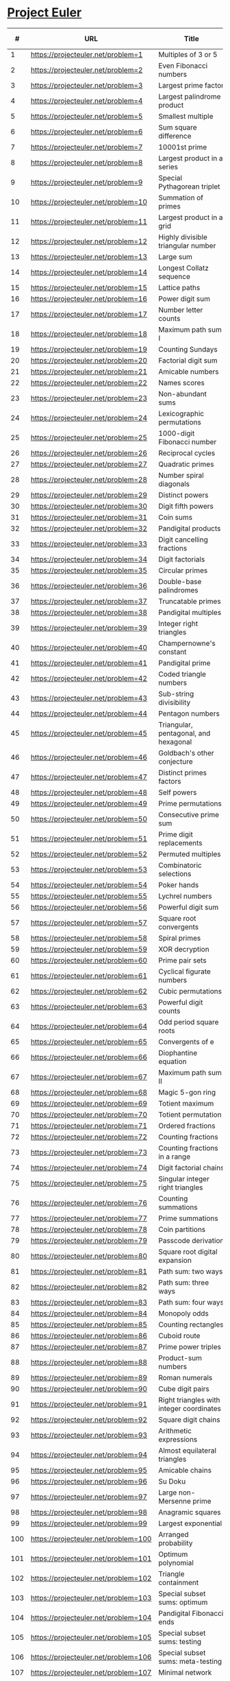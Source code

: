 * [[https://projecteuler.net/][Project Euler]]

|-----+--------------------------------------+---------------------------------------------------------------------------------------------------------+--------+--------+------+-------|
|   # | URL                                  | Title                                                                                                   | Go Sol | Answer | # Sol | Notes |
|-----+--------------------------------------+---------------------------------------------------------------------------------------------------------+--------+--------+------+-------|
|   1 | https://projecteuler.net/problem=1   | Multiples of 3 or 5                                                                                     | [[./sol/1.go][1.go]]   | 233168 |      |       |
|-----+--------------------------------------+---------------------------------------------------------------------------------------------------------+--------+--------+------+-------|
|   2 | https://projecteuler.net/problem=2   | Even Fibonacci numbers                                                                                  | [[./sol/2.go][2.go]]   |        |      |       |
|-----+--------------------------------------+---------------------------------------------------------------------------------------------------------+--------+--------+------+-------|
|   3 | https://projecteuler.net/problem=3   | Largest prime factor                                                                                    | [[./sol/3.go][3.go]]   |        |      |       |
|-----+--------------------------------------+---------------------------------------------------------------------------------------------------------+--------+--------+------+-------|
|   4 | https://projecteuler.net/problem=4   | Largest palindrome product                                                                              | [[./sol/4.go][4.go]]   |        |      |       |
|-----+--------------------------------------+---------------------------------------------------------------------------------------------------------+--------+--------+------+-------|
|   5 | https://projecteuler.net/problem=5   | Smallest multiple                                                                                       | [[./sol/5.go][5.go]]   |        |      |       |
|-----+--------------------------------------+---------------------------------------------------------------------------------------------------------+--------+--------+------+-------|
|   6 | https://projecteuler.net/problem=6   | Sum square difference                                                                                   | [[./sol/6.go][6.go]]   |        |      |       |
|-----+--------------------------------------+---------------------------------------------------------------------------------------------------------+--------+--------+------+-------|
|   7 | https://projecteuler.net/problem=7   | 10001st prime                                                                                           | [[./sol/7.go][7.go]]   |        |      |       |
|-----+--------------------------------------+---------------------------------------------------------------------------------------------------------+--------+--------+------+-------|
|   8 | https://projecteuler.net/problem=8   | Largest product in a series                                                                             | [[./sol/8.go][8.go]]   |        |      |       |
|-----+--------------------------------------+---------------------------------------------------------------------------------------------------------+--------+--------+------+-------|
|   9 | https://projecteuler.net/problem=9   | Special Pythagorean triplet                                                                             | [[./sol/9.go][9.go]]   |        |      |       |
|-----+--------------------------------------+---------------------------------------------------------------------------------------------------------+--------+--------+------+-------|
|  10 | https://projecteuler.net/problem=10  | Summation of primes                                                                                     | [[./sol/10.go][10.go]]  |        |      |       |
|-----+--------------------------------------+---------------------------------------------------------------------------------------------------------+--------+--------+------+-------|
|  11 | https://projecteuler.net/problem=11  | Largest product in a grid                                                                               | [[./sol/11.go][11.go]]  |        |      |       |
|-----+--------------------------------------+---------------------------------------------------------------------------------------------------------+--------+--------+------+-------|
|  12 | https://projecteuler.net/problem=12  | Highly divisible triangular number                                                                      | [[./sol/12.go][12.go]]  |        |      |       |
|-----+--------------------------------------+---------------------------------------------------------------------------------------------------------+--------+--------+------+-------|
|  13 | https://projecteuler.net/problem=13  | Large sum                                                                                               | [[./sol/13.go][13.go]]  |        |      |       |
|-----+--------------------------------------+---------------------------------------------------------------------------------------------------------+--------+--------+------+-------|
|  14 | https://projecteuler.net/problem=14  | Longest Collatz sequence                                                                                | [[./sol/14.go][14.go]]  |        |      |       |
|-----+--------------------------------------+---------------------------------------------------------------------------------------------------------+--------+--------+------+-------|
|  15 | https://projecteuler.net/problem=15  | Lattice paths                                                                                           | [[./sol/15.go][15.go]]  |        |      |       |
|-----+--------------------------------------+---------------------------------------------------------------------------------------------------------+--------+--------+------+-------|
|  16 | https://projecteuler.net/problem=16  | Power digit sum                                                                                         | [[./sol/16.go][16.go]]  |        |      |       |
|-----+--------------------------------------+---------------------------------------------------------------------------------------------------------+--------+--------+------+-------|
|  17 | https://projecteuler.net/problem=17  | Number letter counts                                                                                    | [[./sol/17.go][17.go]]  |        |      |       |
|-----+--------------------------------------+---------------------------------------------------------------------------------------------------------+--------+--------+------+-------|
|  18 | https://projecteuler.net/problem=18  | Maximum path sum I                                                                                      | [[./sol/18.go][18.go]]  |        |      |       |
|-----+--------------------------------------+---------------------------------------------------------------------------------------------------------+--------+--------+------+-------|
|  19 | https://projecteuler.net/problem=19  | Counting Sundays                                                                                        | [[./sol/19.go][19.go]]  |        |      |       |
|-----+--------------------------------------+---------------------------------------------------------------------------------------------------------+--------+--------+------+-------|
|  20 | https://projecteuler.net/problem=20  | Factorial digit sum                                                                                     | [[./sol/20.go][20.go]]  |        |      |       |
|-----+--------------------------------------+---------------------------------------------------------------------------------------------------------+--------+--------+------+-------|
|  21 | https://projecteuler.net/problem=21  | Amicable numbers                                                                                        | [[./sol/21.go][21.go]]  |        |      |       |
|-----+--------------------------------------+---------------------------------------------------------------------------------------------------------+--------+--------+------+-------|
|  22 | https://projecteuler.net/problem=22  | Names scores                                                                                            | [[./sol/22.go][22.go]]  |        |      |       |
|-----+--------------------------------------+---------------------------------------------------------------------------------------------------------+--------+--------+------+-------|
|  23 | https://projecteuler.net/problem=23  | Non-abundant sums                                                                                       | [[./sol/23.go][23.go]]  |        |      |       |
|-----+--------------------------------------+---------------------------------------------------------------------------------------------------------+--------+--------+------+-------|
|  24 | https://projecteuler.net/problem=24  | Lexicographic permutations                                                                              | [[./sol/24.go][24.go]]  |        |      |       |
|-----+--------------------------------------+---------------------------------------------------------------------------------------------------------+--------+--------+------+-------|
|  25 | https://projecteuler.net/problem=25  | 1000-digit Fibonacci number                                                                             | [[./sol/25.go][25.go]]  |        |      |       |
|-----+--------------------------------------+---------------------------------------------------------------------------------------------------------+--------+--------+------+-------|
|  26 | https://projecteuler.net/problem=26  | Reciprocal cycles                                                                                       | [[./sol/26.go][26.go]]  |        |      |       |
|-----+--------------------------------------+---------------------------------------------------------------------------------------------------------+--------+--------+------+-------|
|  27 | https://projecteuler.net/problem=27  | Quadratic primes                                                                                        | [[./sol/27.go][27.go]]  |        |      |       |
|-----+--------------------------------------+---------------------------------------------------------------------------------------------------------+--------+--------+------+-------|
|  28 | https://projecteuler.net/problem=28  | Number spiral diagonals                                                                                 | [[./sol/28.go][28.go]]  |        |      |       |
|-----+--------------------------------------+---------------------------------------------------------------------------------------------------------+--------+--------+------+-------|
|  29 | https://projecteuler.net/problem=29  | Distinct powers                                                                                         | [[./sol/29.go][29.go]]  |        |      |       |
|-----+--------------------------------------+---------------------------------------------------------------------------------------------------------+--------+--------+------+-------|
|  30 | https://projecteuler.net/problem=30  | Digit fifth powers                                                                                      | [[./sol/30.go][30.go]]  |        |      |       |
|-----+--------------------------------------+---------------------------------------------------------------------------------------------------------+--------+--------+------+-------|
|  31 | https://projecteuler.net/problem=31  | Coin sums                                                                                               | [[./sol/31.go][31.go]]  |        |      |       |
|-----+--------------------------------------+---------------------------------------------------------------------------------------------------------+--------+--------+------+-------|
|  32 | https://projecteuler.net/problem=32  | Pandigital products                                                                                     | [[./sol/32.go][32.go]]  |        |      |       |
|-----+--------------------------------------+---------------------------------------------------------------------------------------------------------+--------+--------+------+-------|
|  33 | https://projecteuler.net/problem=33  | Digit cancelling fractions                                                                              | [[./sol/33.go][33.go]]  |        |      |       |
|-----+--------------------------------------+---------------------------------------------------------------------------------------------------------+--------+--------+------+-------|
|  34 | https://projecteuler.net/problem=34  | Digit factorials                                                                                        | [[./sol/34.go][34.go]]  |        |      |       |
|-----+--------------------------------------+---------------------------------------------------------------------------------------------------------+--------+--------+------+-------|
|  35 | https://projecteuler.net/problem=35  | Circular primes                                                                                         | [[./sol/35.go][35.go]]  |        |      |       |
|-----+--------------------------------------+---------------------------------------------------------------------------------------------------------+--------+--------+------+-------|
|  36 | https://projecteuler.net/problem=36  | Double-base palindromes                                                                                 | [[./sol/36.go][36.go]]  |        |      |       |
|-----+--------------------------------------+---------------------------------------------------------------------------------------------------------+--------+--------+------+-------|
|  37 | https://projecteuler.net/problem=37  | Truncatable primes                                                                                      | [[./sol/37.go][37.go]]  |        |      |       |
|-----+--------------------------------------+---------------------------------------------------------------------------------------------------------+--------+--------+------+-------|
|  38 | https://projecteuler.net/problem=38  | Pandigital multiples                                                                                    | [[./sol/38.go][38.go]]  |        |      |       |
|-----+--------------------------------------+---------------------------------------------------------------------------------------------------------+--------+--------+------+-------|
|  39 | https://projecteuler.net/problem=39  | Integer right triangles                                                                                 | [[./sol/39.go][39.go]]  |        |      |       |
|-----+--------------------------------------+---------------------------------------------------------------------------------------------------------+--------+--------+------+-------|
|  40 | https://projecteuler.net/problem=40  | Champernowne's constant                                                                                 | [[./sol/40.go][40.go]]  |        |      |       |
|-----+--------------------------------------+---------------------------------------------------------------------------------------------------------+--------+--------+------+-------|
|  41 | https://projecteuler.net/problem=41  | Pandigital prime                                                                                        | [[./sol/41.go][41.go]]  |        |      |       |
|-----+--------------------------------------+---------------------------------------------------------------------------------------------------------+--------+--------+------+-------|
|  42 | https://projecteuler.net/problem=42  | Coded triangle numbers                                                                                  | [[./sol/42.go][42.go]]  |        |      |       |
|-----+--------------------------------------+---------------------------------------------------------------------------------------------------------+--------+--------+------+-------|
|  43 | https://projecteuler.net/problem=43  | Sub-string divisibility                                                                                 | [[./sol/43.go][43.go]]  |        |      |       |
|-----+--------------------------------------+---------------------------------------------------------------------------------------------------------+--------+--------+------+-------|
|  44 | https://projecteuler.net/problem=44  | Pentagon numbers                                                                                        | [[./sol/44.go][44.go]]  |        |      |       |
|-----+--------------------------------------+---------------------------------------------------------------------------------------------------------+--------+--------+------+-------|
|  45 | https://projecteuler.net/problem=45  | Triangular, pentagonal, and hexagonal                                                                   | [[./sol/45.go][45.go]]  |        |      |       |
|-----+--------------------------------------+---------------------------------------------------------------------------------------------------------+--------+--------+------+-------|
|  46 | https://projecteuler.net/problem=46  | Goldbach's other conjecture                                                                             | [[./sol/46.go][46.go]]  |        |      |       |
|-----+--------------------------------------+---------------------------------------------------------------------------------------------------------+--------+--------+------+-------|
|  47 | https://projecteuler.net/problem=47  | Distinct primes factors                                                                                 | [[./sol/47.go][47.go]]  |        |      |       |
|-----+--------------------------------------+---------------------------------------------------------------------------------------------------------+--------+--------+------+-------|
|  48 | https://projecteuler.net/problem=48  | Self powers                                                                                             | [[./sol/48.go][48.go]]  |        |      |       |
|-----+--------------------------------------+---------------------------------------------------------------------------------------------------------+--------+--------+------+-------|
|  49 | https://projecteuler.net/problem=49  | Prime permutations                                                                                      | [[./sol/49.go][49.go]]  |        |      |       |
|-----+--------------------------------------+---------------------------------------------------------------------------------------------------------+--------+--------+------+-------|
|  50 | https://projecteuler.net/problem=50  | Consecutive prime sum                                                                                   | [[./sol/50.go][50.go]]  |        |      |       |
|-----+--------------------------------------+---------------------------------------------------------------------------------------------------------+--------+--------+------+-------|
|  51 | https://projecteuler.net/problem=51  | Prime digit replacements                                                                                | [[./sol/51.go][51.go]]  |        |      |       |
|-----+--------------------------------------+---------------------------------------------------------------------------------------------------------+--------+--------+------+-------|
|  52 | https://projecteuler.net/problem=52  | Permuted multiples                                                                                      | [[./sol/52.go][52.go]]  |        |      |       |
|-----+--------------------------------------+---------------------------------------------------------------------------------------------------------+--------+--------+------+-------|
|  53 | https://projecteuler.net/problem=53  | Combinatoric selections                                                                                 | [[./sol/53.go][53.go]]  |        |      |       |
|-----+--------------------------------------+---------------------------------------------------------------------------------------------------------+--------+--------+------+-------|
|  54 | https://projecteuler.net/problem=54  | Poker hands                                                                                             | [[./sol/54.go][54.go]]  |        |      |       |
|-----+--------------------------------------+---------------------------------------------------------------------------------------------------------+--------+--------+------+-------|
|  55 | https://projecteuler.net/problem=55  | Lychrel numbers                                                                                         | [[./sol/55.go][55.go]]  |        |      |       |
|-----+--------------------------------------+---------------------------------------------------------------------------------------------------------+--------+--------+------+-------|
|  56 | https://projecteuler.net/problem=56  | Powerful digit sum                                                                                      | [[./sol/56.go][56.go]]  |        |      |       |
|-----+--------------------------------------+---------------------------------------------------------------------------------------------------------+--------+--------+------+-------|
|  57 | https://projecteuler.net/problem=57  | Square root convergents                                                                                 | [[./sol/57.go][57.go]]  |        |      |       |
|-----+--------------------------------------+---------------------------------------------------------------------------------------------------------+--------+--------+------+-------|
|  58 | https://projecteuler.net/problem=58  | Spiral primes                                                                                           | [[./sol/58.go][58.go]]  |        |      |       |
|-----+--------------------------------------+---------------------------------------------------------------------------------------------------------+--------+--------+------+-------|
|  59 | https://projecteuler.net/problem=59  | XOR decryption                                                                                          | [[./sol/59.go][59.go]]  |        |      |       |
|-----+--------------------------------------+---------------------------------------------------------------------------------------------------------+--------+--------+------+-------|
|  60 | https://projecteuler.net/problem=60  | Prime pair sets                                                                                         | [[./sol/60.go][60.go]]  |        |      |       |
|-----+--------------------------------------+---------------------------------------------------------------------------------------------------------+--------+--------+------+-------|
|  61 | https://projecteuler.net/problem=61  | Cyclical figurate numbers                                                                               | [[./sol/61.go][61.go]]  |        |      |       |
|-----+--------------------------------------+---------------------------------------------------------------------------------------------------------+--------+--------+------+-------|
|  62 | https://projecteuler.net/problem=62  | Cubic permutations                                                                                      | [[./sol/62.go][62.go]]  |        |      |       |
|-----+--------------------------------------+---------------------------------------------------------------------------------------------------------+--------+--------+------+-------|
|  63 | https://projecteuler.net/problem=63  | Powerful digit counts                                                                                   | [[./sol/63.go][63.go]]  |        |      |       |
|-----+--------------------------------------+---------------------------------------------------------------------------------------------------------+--------+--------+------+-------|
|  64 | https://projecteuler.net/problem=64  | Odd period square roots                                                                                 | [[./sol/64.go][64.go]]  |        |      |       |
|-----+--------------------------------------+---------------------------------------------------------------------------------------------------------+--------+--------+------+-------|
|  65 | https://projecteuler.net/problem=65  | Convergents of e                                                                                        | [[./sol/65.go][65.go]]  |        |      |       |
|-----+--------------------------------------+---------------------------------------------------------------------------------------------------------+--------+--------+------+-------|
|  66 | https://projecteuler.net/problem=66  | Diophantine equation                                                                                    | [[./sol/66.go][66.go]]  |        |      |       |
|-----+--------------------------------------+---------------------------------------------------------------------------------------------------------+--------+--------+------+-------|
|  67 | https://projecteuler.net/problem=67  | Maximum path sum II                                                                                     | [[./sol/67.go][67.go]]  |        |      |       |
|-----+--------------------------------------+---------------------------------------------------------------------------------------------------------+--------+--------+------+-------|
|  68 | https://projecteuler.net/problem=68  | Magic 5-gon ring                                                                                        | [[./sol/68.go][68.go]]  |        |      |       |
|-----+--------------------------------------+---------------------------------------------------------------------------------------------------------+--------+--------+------+-------|
|  69 | https://projecteuler.net/problem=69  | Totient maximum                                                                                         | [[./sol/69.go][69.go]]  |        |      |       |
|-----+--------------------------------------+---------------------------------------------------------------------------------------------------------+--------+--------+------+-------|
|  70 | https://projecteuler.net/problem=70  | Totient permutation                                                                                     | [[./sol/70.go][70.go]]  |        |      |       |
|-----+--------------------------------------+---------------------------------------------------------------------------------------------------------+--------+--------+------+-------|
|  71 | https://projecteuler.net/problem=71  | Ordered fractions                                                                                       | [[./sol/71.go][71.go]]  |        |      |       |
|-----+--------------------------------------+---------------------------------------------------------------------------------------------------------+--------+--------+------+-------|
|  72 | https://projecteuler.net/problem=72  | Counting fractions                                                                                      | [[./sol/72.go][72.go]]  |        |      |       |
|-----+--------------------------------------+---------------------------------------------------------------------------------------------------------+--------+--------+------+-------|
|  73 | https://projecteuler.net/problem=73  | Counting fractions in a range                                                                           | [[./sol/73.go][73.go]]  |        |      |       |
|-----+--------------------------------------+---------------------------------------------------------------------------------------------------------+--------+--------+------+-------|
|  74 | https://projecteuler.net/problem=74  | Digit factorial chains                                                                                  | [[./sol/74.go][74.go]]  |        |      |       |
|-----+--------------------------------------+---------------------------------------------------------------------------------------------------------+--------+--------+------+-------|
|  75 | https://projecteuler.net/problem=75  | Singular integer right triangles                                                                        | [[./sol/75.go][75.go]]  |        |      |       |
|-----+--------------------------------------+---------------------------------------------------------------------------------------------------------+--------+--------+------+-------|
|  76 | https://projecteuler.net/problem=76  | Counting summations                                                                                     | [[./sol/76.go][76.go]]  |        |      |       |
|-----+--------------------------------------+---------------------------------------------------------------------------------------------------------+--------+--------+------+-------|
|  77 | https://projecteuler.net/problem=77  | Prime summations                                                                                        | [[./sol/77.go][77.go]]  |        |      |       |
|-----+--------------------------------------+---------------------------------------------------------------------------------------------------------+--------+--------+------+-------|
|  78 | https://projecteuler.net/problem=78  | Coin partitions                                                                                         | [[./sol/78.go][78.go]]  |        |      |       |
|-----+--------------------------------------+---------------------------------------------------------------------------------------------------------+--------+--------+------+-------|
|  79 | https://projecteuler.net/problem=79  | Passcode derivation                                                                                     | [[./sol/79.go][79.go]]  |        |      |       |
|-----+--------------------------------------+---------------------------------------------------------------------------------------------------------+--------+--------+------+-------|
|  80 | https://projecteuler.net/problem=80  | Square root digital expansion                                                                           | [[./sol/80.go][80.go]]  |        |      |       |
|-----+--------------------------------------+---------------------------------------------------------------------------------------------------------+--------+--------+------+-------|
|  81 | https://projecteuler.net/problem=81  | Path sum: two ways                                                                                      | [[./sol/81.go][81.go]]  |        |      |       |
|-----+--------------------------------------+---------------------------------------------------------------------------------------------------------+--------+--------+------+-------|
|  82 | https://projecteuler.net/problem=82  | Path sum: three ways                                                                                    | [[./sol/82.go][82.go]]  |        |      |       |
|-----+--------------------------------------+---------------------------------------------------------------------------------------------------------+--------+--------+------+-------|
|  83 | https://projecteuler.net/problem=83  | Path sum: four ways                                                                                     | [[./sol/83.go][83.go]]  |        |      |       |
|-----+--------------------------------------+---------------------------------------------------------------------------------------------------------+--------+--------+------+-------|
|  84 | https://projecteuler.net/problem=84  | Monopoly odds                                                                                           | [[./sol/84.go][84.go]]  |        |      |       |
|-----+--------------------------------------+---------------------------------------------------------------------------------------------------------+--------+--------+------+-------|
|  85 | https://projecteuler.net/problem=85  | Counting rectangles                                                                                     | [[./sol/85.go][85.go]]  |        |      |       |
|-----+--------------------------------------+---------------------------------------------------------------------------------------------------------+--------+--------+------+-------|
|  86 | https://projecteuler.net/problem=86  | Cuboid route                                                                                            | [[./sol/86.go][86.go]]  |        |      |       |
|-----+--------------------------------------+---------------------------------------------------------------------------------------------------------+--------+--------+------+-------|
|  87 | https://projecteuler.net/problem=87  | Prime power triples                                                                                     | [[./sol/87.go][87.go]]  |        |      |       |
|-----+--------------------------------------+---------------------------------------------------------------------------------------------------------+--------+--------+------+-------|
|  88 | https://projecteuler.net/problem=88  | Product-sum numbers                                                                                     | [[./sol/88.go][88.go]]  |        |      |       |
|-----+--------------------------------------+---------------------------------------------------------------------------------------------------------+--------+--------+------+-------|
|  89 | https://projecteuler.net/problem=89  | Roman numerals                                                                                          | [[./sol/89.go][89.go]]  |        |      |       |
|-----+--------------------------------------+---------------------------------------------------------------------------------------------------------+--------+--------+------+-------|
|  90 | https://projecteuler.net/problem=90  | Cube digit pairs                                                                                        | [[./sol/90.go][90.go]]  |        |      |       |
|-----+--------------------------------------+---------------------------------------------------------------------------------------------------------+--------+--------+------+-------|
|  91 | https://projecteuler.net/problem=91  | Right triangles with integer coordinates                                                                | [[./sol/91.go][91.go]]  |        |      |       |
|-----+--------------------------------------+---------------------------------------------------------------------------------------------------------+--------+--------+------+-------|
|  92 | https://projecteuler.net/problem=92  | Square digit chains                                                                                     | [[./sol/92.go][92.go]]  |        |      |       |
|-----+--------------------------------------+---------------------------------------------------------------------------------------------------------+--------+--------+------+-------|
|  93 | https://projecteuler.net/problem=93  | Arithmetic expressions                                                                                  | [[./sol/93.go][93.go]]  |        |      |       |
|-----+--------------------------------------+---------------------------------------------------------------------------------------------------------+--------+--------+------+-------|
|  94 | https://projecteuler.net/problem=94  | Almost equilateral triangles                                                                            | [[./sol/94.go][94.go]]  |        |      |       |
|-----+--------------------------------------+---------------------------------------------------------------------------------------------------------+--------+--------+------+-------|
|  95 | https://projecteuler.net/problem=95  | Amicable chains                                                                                         | [[./sol/95.go][95.go]]  |        |      |       |
|-----+--------------------------------------+---------------------------------------------------------------------------------------------------------+--------+--------+------+-------|
|  96 | https://projecteuler.net/problem=96  | Su Doku                                                                                                 | [[./sol/96.go][96.go]]  |        |      |       |
|-----+--------------------------------------+---------------------------------------------------------------------------------------------------------+--------+--------+------+-------|
|  97 | https://projecteuler.net/problem=97  | Large non-Mersenne prime                                                                                | [[./sol/97.go][97.go]]  |        |      |       |
|-----+--------------------------------------+---------------------------------------------------------------------------------------------------------+--------+--------+------+-------|
|  98 | https://projecteuler.net/problem=98  | Anagramic squares                                                                                       | [[./sol/98.go][98.go]]  |        |      |       |
|-----+--------------------------------------+---------------------------------------------------------------------------------------------------------+--------+--------+------+-------|
|  99 | https://projecteuler.net/problem=99  | Largest exponential                                                                                     | [[./sol/99.go][99.go]]  |        |      |       |
|-----+--------------------------------------+---------------------------------------------------------------------------------------------------------+--------+--------+------+-------|
| 100 | https://projecteuler.net/problem=100 | Arranged probability                                                                                    | [[./sol/100.go][100.go]] |        |      |       |
|-----+--------------------------------------+---------------------------------------------------------------------------------------------------------+--------+--------+------+-------|
| 101 | https://projecteuler.net/problem=101 | Optimum polynomial                                                                                      | [[./sol/101.go][101.go]] |        |      |       |
|-----+--------------------------------------+---------------------------------------------------------------------------------------------------------+--------+--------+------+-------|
| 102 | https://projecteuler.net/problem=102 | Triangle containment                                                                                    | [[./sol/102.go][102.go]] |        |      |       |
|-----+--------------------------------------+---------------------------------------------------------------------------------------------------------+--------+--------+------+-------|
| 103 | https://projecteuler.net/problem=103 | Special subset sums: optimum                                                                            | [[./sol/103.go][103.go]] |        |      |       |
|-----+--------------------------------------+---------------------------------------------------------------------------------------------------------+--------+--------+------+-------|
| 104 | https://projecteuler.net/problem=104 | Pandigital Fibonacci ends                                                                               | [[./sol/104.go][104.go]] |        |      |       |
|-----+--------------------------------------+---------------------------------------------------------------------------------------------------------+--------+--------+------+-------|
| 105 | https://projecteuler.net/problem=105 | Special subset sums: testing                                                                            | [[./sol/105.go][105.go]] |        |      |       |
|-----+--------------------------------------+---------------------------------------------------------------------------------------------------------+--------+--------+------+-------|
| 106 | https://projecteuler.net/problem=106 | Special subset sums: meta-testing                                                                       | [[./sol/106.go][106.go]] |        |      |       |
|-----+--------------------------------------+---------------------------------------------------------------------------------------------------------+--------+--------+------+-------|
| 107 | https://projecteuler.net/problem=107 | Minimal network                                                                                         | [[./sol/107.go][107.go]] |        |      |       |
|-----+--------------------------------------+---------------------------------------------------------------------------------------------------------+--------+--------+------+-------|
| 108 | https://projecteuler.net/problem=108 | Diophantine reciprocals I                                                                               | [[./sol/108.go][108.go]] |        |      |       |
|-----+--------------------------------------+---------------------------------------------------------------------------------------------------------+--------+--------+------+-------|
| 109 | https://projecteuler.net/problem=109 | Darts                                                                                                   | [[./sol/109.go][109.go]] |        |      |       |
|-----+--------------------------------------+---------------------------------------------------------------------------------------------------------+--------+--------+------+-------|
| 110 | https://projecteuler.net/problem=110 | Diophantine reciprocals II                                                                              | [[./sol/110.go][110.go]] |        |      |       |
|-----+--------------------------------------+---------------------------------------------------------------------------------------------------------+--------+--------+------+-------|
| 111 | https://projecteuler.net/problem=111 | Primes with runs                                                                                        | [[./sol/111.go][111.go]] |        |      |       |
|-----+--------------------------------------+---------------------------------------------------------------------------------------------------------+--------+--------+------+-------|
| 112 | https://projecteuler.net/problem=112 | Bouncy numbers                                                                                          | [[./sol/112.go][112.go]] |        |      |       |
|-----+--------------------------------------+---------------------------------------------------------------------------------------------------------+--------+--------+------+-------|
| 113 | https://projecteuler.net/problem=113 | Non-bouncy numbers                                                                                      | [[./sol/113.go][113.go]] |        |      |       |
|-----+--------------------------------------+---------------------------------------------------------------------------------------------------------+--------+--------+------+-------|
| 114 | https://projecteuler.net/problem=114 | Counting block combinations I                                                                           | [[./sol/114.go][114.go]] |        |      |       |
|-----+--------------------------------------+---------------------------------------------------------------------------------------------------------+--------+--------+------+-------|
| 115 | https://projecteuler.net/problem=115 | Counting block combinations II                                                                          | [[./sol/115.go][115.go]] |        |      |       |
|-----+--------------------------------------+---------------------------------------------------------------------------------------------------------+--------+--------+------+-------|
| 116 | https://projecteuler.net/problem=116 | Red, green or blue tiles                                                                                | [[./sol/116.go][116.go]] |        |      |       |
|-----+--------------------------------------+---------------------------------------------------------------------------------------------------------+--------+--------+------+-------|
| 117 | https://projecteuler.net/problem=117 | Red, green, and blue tiles                                                                              | [[./sol/117.go][117.go]] |        |      |       |
|-----+--------------------------------------+---------------------------------------------------------------------------------------------------------+--------+--------+------+-------|
| 118 | https://projecteuler.net/problem=118 | Pandigital prime sets                                                                                   | [[./sol/118.go][118.go]] |        |      |       |
|-----+--------------------------------------+---------------------------------------------------------------------------------------------------------+--------+--------+------+-------|
| 119 | https://projecteuler.net/problem=119 | Digit power sum                                                                                         | [[./sol/119.go][119.go]] |        |      |       |
|-----+--------------------------------------+---------------------------------------------------------------------------------------------------------+--------+--------+------+-------|
| 120 | https://projecteuler.net/problem=120 | Square remainders                                                                                       | [[./sol/120.go][120.go]] |        |      |       |
|-----+--------------------------------------+---------------------------------------------------------------------------------------------------------+--------+--------+------+-------|
| 121 | https://projecteuler.net/problem=121 | Disc game prize fund                                                                                    | [[./sol/121.go][121.go]] |        |      |       |
|-----+--------------------------------------+---------------------------------------------------------------------------------------------------------+--------+--------+------+-------|
| 122 | https://projecteuler.net/problem=122 | Efficient exponentiation                                                                                | [[./sol/122.go][122.go]] |        |      |       |
|-----+--------------------------------------+---------------------------------------------------------------------------------------------------------+--------+--------+------+-------|
| 123 | https://projecteuler.net/problem=123 | Prime square remainders                                                                                 | [[./sol/123.go][123.go]] |        |      |       |
|-----+--------------------------------------+---------------------------------------------------------------------------------------------------------+--------+--------+------+-------|
| 124 | https://projecteuler.net/problem=124 | Ordered radicals                                                                                        | [[./sol/124.go][124.go]] |        |      |       |
|-----+--------------------------------------+---------------------------------------------------------------------------------------------------------+--------+--------+------+-------|
| 125 | https://projecteuler.net/problem=125 | Palindromic sums                                                                                        | [[./sol/125.go][125.go]] |        |      |       |
|-----+--------------------------------------+---------------------------------------------------------------------------------------------------------+--------+--------+------+-------|
| 126 | https://projecteuler.net/problem=126 | Cuboid layers                                                                                           | [[./sol/126.go][126.go]] |        |      |       |
|-----+--------------------------------------+---------------------------------------------------------------------------------------------------------+--------+--------+------+-------|
| 127 | https://projecteuler.net/problem=127 | abc-hits                                                                                                | [[./sol/127.go][127.go]] |        |      |       |
|-----+--------------------------------------+---------------------------------------------------------------------------------------------------------+--------+--------+------+-------|
| 128 | https://projecteuler.net/problem=128 | Hexagonal tile differences                                                                              | [[./sol/128.go][128.go]] |        |      |       |
|-----+--------------------------------------+---------------------------------------------------------------------------------------------------------+--------+--------+------+-------|
| 129 | https://projecteuler.net/problem=129 | Repunit divisibility                                                                                    | [[./sol/129.go][129.go]] |        |      |       |
|-----+--------------------------------------+---------------------------------------------------------------------------------------------------------+--------+--------+------+-------|
| 130 | https://projecteuler.net/problem=130 | Composites with prime repunit property                                                                  | [[./sol/130.go][130.go]] |        |      |       |
|-----+--------------------------------------+---------------------------------------------------------------------------------------------------------+--------+--------+------+-------|
| 131 | https://projecteuler.net/problem=131 | Prime cube partnership                                                                                  | [[./sol/131.go][131.go]] |        |      |       |
|-----+--------------------------------------+---------------------------------------------------------------------------------------------------------+--------+--------+------+-------|
| 132 | https://projecteuler.net/problem=132 | Large repunit factors                                                                                   | [[./sol/132.go][132.go]] |        |      |       |
|-----+--------------------------------------+---------------------------------------------------------------------------------------------------------+--------+--------+------+-------|
| 133 | https://projecteuler.net/problem=133 | Repunit nonfactors                                                                                      | [[./sol/133.go][133.go]] |        |      |       |
|-----+--------------------------------------+---------------------------------------------------------------------------------------------------------+--------+--------+------+-------|
| 134 | https://projecteuler.net/problem=134 | Prime pair connection                                                                                   | [[./sol/134.go][134.go]] |        |      |       |
|-----+--------------------------------------+---------------------------------------------------------------------------------------------------------+--------+--------+------+-------|
| 135 | https://projecteuler.net/problem=135 | Same differences                                                                                        | [[./sol/135.go][135.go]] |        |      |       |
|-----+--------------------------------------+---------------------------------------------------------------------------------------------------------+--------+--------+------+-------|
| 136 | https://projecteuler.net/problem=136 | Singleton difference                                                                                    | [[./sol/136.go][136.go]] |        |      |       |
|-----+--------------------------------------+---------------------------------------------------------------------------------------------------------+--------+--------+------+-------|
| 137 | https://projecteuler.net/problem=137 | Fibonacci golden nuggets                                                                                | [[./sol/137.go][137.go]] |        |      |       |
|-----+--------------------------------------+---------------------------------------------------------------------------------------------------------+--------+--------+------+-------|
| 138 | https://projecteuler.net/problem=138 | Special isosceles triangles                                                                             | [[./sol/138.go][138.go]] |        |      |       |
|-----+--------------------------------------+---------------------------------------------------------------------------------------------------------+--------+--------+------+-------|
| 139 | https://projecteuler.net/problem=139 | Pythagorean tiles                                                                                       | [[./sol/139.go][139.go]] |        |      |       |
|-----+--------------------------------------+---------------------------------------------------------------------------------------------------------+--------+--------+------+-------|
| 140 | https://projecteuler.net/problem=140 | Modified Fibonacci golden nuggets                                                                       | [[./sol/140.go][140.go]] |        |      |       |
|-----+--------------------------------------+---------------------------------------------------------------------------------------------------------+--------+--------+------+-------|
| 141 | https://projecteuler.net/problem=141 | Investigating progressive numbers,                                                                      | [[./sol/141.go][141.go]] |        |      |       |
|-----+--------------------------------------+---------------------------------------------------------------------------------------------------------+--------+--------+------+-------|
| 142 | https://projecteuler.net/problem=142 | Perfect Square Collection                                                                               | [[./sol/142.go][142.go]] |        |      |       |
|-----+--------------------------------------+---------------------------------------------------------------------------------------------------------+--------+--------+------+-------|
| 143 | https://projecteuler.net/problem=143 | Investigating the Torricelli point of a triangle                                                        | [[./sol/143.go][143.go]] |        |      |       |
|-----+--------------------------------------+---------------------------------------------------------------------------------------------------------+--------+--------+------+-------|
| 144 | https://projecteuler.net/problem=144 | Investigating multiple reflections of a laser beam                                                      | [[./sol/144.go][144.go]] |        |      |       |
|-----+--------------------------------------+---------------------------------------------------------------------------------------------------------+--------+--------+------+-------|
| 145 | https://projecteuler.net/problem=145 | How many reversible numbers are there below one-billion?                                                | [[./sol/145.go][145.go]] |        |      |       |
|-----+--------------------------------------+---------------------------------------------------------------------------------------------------------+--------+--------+------+-------|
| 146 | https://projecteuler.net/problem=146 | Investigating a Prime Pattern                                                                           | [[./sol/146.go][146.go]] |        |      |       |
|-----+--------------------------------------+---------------------------------------------------------------------------------------------------------+--------+--------+------+-------|
| 147 | https://projecteuler.net/problem=147 | Rectangles in cross-hatched grids                                                                       | [[./sol/147.go][147.go]] |        |      |       |
|-----+--------------------------------------+---------------------------------------------------------------------------------------------------------+--------+--------+------+-------|
| 148 | https://projecteuler.net/problem=148 | Exploring Pascal's triangle                                                                             | [[./sol/148.go][148.go]] |        |      |       |
|-----+--------------------------------------+---------------------------------------------------------------------------------------------------------+--------+--------+------+-------|
| 149 | https://projecteuler.net/problem=149 | Searching for a maximum-sum subsequence                                                                 | [[./sol/149.go][149.go]] |        |      |       |
|-----+--------------------------------------+---------------------------------------------------------------------------------------------------------+--------+--------+------+-------|
| 150 | https://projecteuler.net/problem=150 | Searching a triangular array for a sub-triangle having minimum-sum                                      | [[./sol/150.go][150.go]] |        |      |       |
|-----+--------------------------------------+---------------------------------------------------------------------------------------------------------+--------+--------+------+-------|
| 151 | https://projecteuler.net/problem=151 | Paper sheets of standard sizes: an expected-value problem                                               | [[./sol/151.go][151.go]] |        |      |       |
|-----+--------------------------------------+---------------------------------------------------------------------------------------------------------+--------+--------+------+-------|
| 152 | https://projecteuler.net/problem=152 | Writing 1/2 as a sum of inverse squares                                                                 | [[./sol/152.go][152.go]] |        |      |       |
|-----+--------------------------------------+---------------------------------------------------------------------------------------------------------+--------+--------+------+-------|
| 153 | https://projecteuler.net/problem=153 | Investigating Gaussian Integers                                                                         | [[./sol/153.go][153.go]] |        |      |       |
|-----+--------------------------------------+---------------------------------------------------------------------------------------------------------+--------+--------+------+-------|
| 154 | https://projecteuler.net/problem=154 | Exploring Pascal's pyramid                                                                              | [[./sol/154.go][154.go]] |        |      |       |
|-----+--------------------------------------+---------------------------------------------------------------------------------------------------------+--------+--------+------+-------|
| 155 | https://projecteuler.net/problem=155 | Counting Capacitor Circuits                                                                             | [[./sol/155.go][155.go]] |        |      |       |
|-----+--------------------------------------+---------------------------------------------------------------------------------------------------------+--------+--------+------+-------|
| 156 | https://projecteuler.net/problem=156 | Counting Digits                                                                                         | [[./sol/156.go][156.go]] |        |      |       |
|-----+--------------------------------------+---------------------------------------------------------------------------------------------------------+--------+--------+------+-------|
| 157 | https://projecteuler.net/problem=157 | Solving the diophantine equation                                                                        | [[./sol/157.go][157.go]] |        |      |       |
|-----+--------------------------------------+---------------------------------------------------------------------------------------------------------+--------+--------+------+-------|
| 158 | https://projecteuler.net/problem=158 | Exploring strings for which only one character comes lexicographically after its neighbour to the left  | [[./sol/158.go][158.go]] |        |      |       |
|-----+--------------------------------------+---------------------------------------------------------------------------------------------------------+--------+--------+------+-------|
| 159 | https://projecteuler.net/problem=159 | Digital root sums of factorisations                                                                     | [[./sol/159.go][159.go]] |        |      |       |
|-----+--------------------------------------+---------------------------------------------------------------------------------------------------------+--------+--------+------+-------|
| 160 | https://projecteuler.net/problem=160 | Factorial trailing digits                                                                               | [[./sol/160.go][160.go]] |        |      |       |
|-----+--------------------------------------+---------------------------------------------------------------------------------------------------------+--------+--------+------+-------|
| 161 | https://projecteuler.net/problem=161 | Triominoes                                                                                              | [[./sol/161.go][161.go]] |        |      |       |
|-----+--------------------------------------+---------------------------------------------------------------------------------------------------------+--------+--------+------+-------|
| 162 | https://projecteuler.net/problem=162 | Hexadecimal numbers                                                                                     | [[./sol/162.go][162.go]] |        |      |       |
|-----+--------------------------------------+---------------------------------------------------------------------------------------------------------+--------+--------+------+-------|
| 163 | https://projecteuler.net/problem=163 | Cross-hatched triangles                                                                                 | [[./sol/163.go][163.go]] |        |      |       |
|-----+--------------------------------------+---------------------------------------------------------------------------------------------------------+--------+--------+------+-------|
| 164 | https://projecteuler.net/problem=164 | Numbers for which no three consecutive digits have a sum greater than a given value                     | [[./sol/164.go][164.go]] |        |      |       |
|-----+--------------------------------------+---------------------------------------------------------------------------------------------------------+--------+--------+------+-------|
| 165 | https://projecteuler.net/problem=165 | Intersections                                                                                           | [[./sol/165.go][165.go]] |        |      |       |
|-----+--------------------------------------+---------------------------------------------------------------------------------------------------------+--------+--------+------+-------|
| 166 | https://projecteuler.net/problem=166 | Criss Cross                                                                                             | [[./sol/166.go][166.go]] |        |      |       |
|-----+--------------------------------------+---------------------------------------------------------------------------------------------------------+--------+--------+------+-------|
| 167 | https://projecteuler.net/problem=167 | Investigating Ulam sequences                                                                            | [[./sol/167.go][167.go]] |        |      |       |
|-----+--------------------------------------+---------------------------------------------------------------------------------------------------------+--------+--------+------+-------|
| 168 | https://projecteuler.net/problem=168 | Number Rotations                                                                                        | [[./sol/168.go][168.go]] |        |      |       |
|-----+--------------------------------------+---------------------------------------------------------------------------------------------------------+--------+--------+------+-------|
| 169 | https://projecteuler.net/problem=169 | Exploring the number of different ways a number can be expressed as a sum of powers of 2                | [[./sol/169.go][169.go]] |        |      |       |
|-----+--------------------------------------+---------------------------------------------------------------------------------------------------------+--------+--------+------+-------|
| 170 | https://projecteuler.net/problem=170 | Find the largest 0 to 9 pandigital that can be formed by concatenating products                         | [[./sol/170.go][170.go]] |        |      |       |
|-----+--------------------------------------+---------------------------------------------------------------------------------------------------------+--------+--------+------+-------|
| 171 | https://projecteuler.net/problem=171 | Finding numbers for which the sum of the squares of the digits is a square                              | [[./sol/171.go][171.go]] |        |      |       |
|-----+--------------------------------------+---------------------------------------------------------------------------------------------------------+--------+--------+------+-------|
| 172 | https://projecteuler.net/problem=172 | Investigating numbers with few repeated digits                                                          | [[./sol/172.go][172.go]] |        |      |       |
|-----+--------------------------------------+---------------------------------------------------------------------------------------------------------+--------+--------+------+-------|
| 173 | https://projecteuler.net/problem=173 | Using up to one million tiles how many different "hollow" square laminae can be formed?                 | [[./sol/173.go][173.go]] |        |      |       |
|-----+--------------------------------------+---------------------------------------------------------------------------------------------------------+--------+--------+------+-------|
| 174 | https://projecteuler.net/problem=174 | Counting the number of "hollow" square laminae that can form one, two, three, ... distinct arrangements | [[./sol/174.go][174.go]] |        |      |       |
|-----+--------------------------------------+---------------------------------------------------------------------------------------------------------+--------+--------+------+-------|
| 175 | https://projecteuler.net/problem=175 | Fractions involving the number of different ways a number can be expressed as a sum of powers of 2      | [[./sol/175.go][175.go]] |        |      |       |
|-----+--------------------------------------+---------------------------------------------------------------------------------------------------------+--------+--------+------+-------|
| 176 | https://projecteuler.net/problem=176 | Right-angled triangles that share a cathetus                                                            | [[./sol/176.go][176.go]] |        |      |       |
|-----+--------------------------------------+---------------------------------------------------------------------------------------------------------+--------+--------+------+-------|
| 177 | https://projecteuler.net/problem=177 | Integer angled Quadrilaterals                                                                           | [[./sol/177.go][177.go]] |        |      |       |
|-----+--------------------------------------+---------------------------------------------------------------------------------------------------------+--------+--------+------+-------|
| 178 | https://projecteuler.net/problem=178 | Step Numbers                                                                                            | [[./sol/178.go][178.go]] |        |      |       |
|-----+--------------------------------------+---------------------------------------------------------------------------------------------------------+--------+--------+------+-------|
| 179 | https://projecteuler.net/problem=179 | Consecutive positive divisors                                                                           | [[./sol/179.go][179.go]] |        |      |       |
|-----+--------------------------------------+---------------------------------------------------------------------------------------------------------+--------+--------+------+-------|
| 180 | https://projecteuler.net/problem=180 | Rational zeros of a function of three variables                                                         | [[./sol/180.go][180.go]] |        |      |       |
|-----+--------------------------------------+---------------------------------------------------------------------------------------------------------+--------+--------+------+-------|
| 181 | https://projecteuler.net/problem=181 | Investigating in how many ways objects of two different colours can be grouped                          | [[./sol/181.go][181.go]] |        |      |       |
|-----+--------------------------------------+---------------------------------------------------------------------------------------------------------+--------+--------+------+-------|
| 182 | https://projecteuler.net/problem=182 | RSA encryption                                                                                          | [[./sol/182.go][182.go]] |        |      |       |
|-----+--------------------------------------+---------------------------------------------------------------------------------------------------------+--------+--------+------+-------|
| 183 | https://projecteuler.net/problem=183 | Maximum product of parts                                                                                | [[./sol/183.go][183.go]] |        |      |       |
|-----+--------------------------------------+---------------------------------------------------------------------------------------------------------+--------+--------+------+-------|
| 184 | https://projecteuler.net/problem=184 | Triangles containing the origin                                                                         | [[./sol/184.go][184.go]] |        |      |       |
|-----+--------------------------------------+---------------------------------------------------------------------------------------------------------+--------+--------+------+-------|
| 185 | https://projecteuler.net/problem=185 | Number Mind                                                                                             | [[./sol/185.go][185.go]] |        |      |       |
|-----+--------------------------------------+---------------------------------------------------------------------------------------------------------+--------+--------+------+-------|
| 186 | https://projecteuler.net/problem=186 | Connectedness of a network                                                                              | [[./sol/186.go][186.go]] |        |      |       |
|-----+--------------------------------------+---------------------------------------------------------------------------------------------------------+--------+--------+------+-------|
| 187 | https://projecteuler.net/problem=187 | Semiprimes                                                                                              | [[./sol/187.go][187.go]] |        |      |       |
|-----+--------------------------------------+---------------------------------------------------------------------------------------------------------+--------+--------+------+-------|
| 188 | https://projecteuler.net/problem=188 | The hyperexponentiation of a number                                                                     | [[./sol/188.go][188.go]] |        |      |       |
|-----+--------------------------------------+---------------------------------------------------------------------------------------------------------+--------+--------+------+-------|
| 189 | https://projecteuler.net/problem=189 | Tri-colouring a triangular grid                                                                         | [[./sol/189.go][189.go]] |        |      |       |
|-----+--------------------------------------+---------------------------------------------------------------------------------------------------------+--------+--------+------+-------|
| 190 | https://projecteuler.net/problem=190 | Maximising a weighted product                                                                           | [[./sol/190.go][190.go]] |        |      |       |
|-----+--------------------------------------+---------------------------------------------------------------------------------------------------------+--------+--------+------+-------|
| 191 | https://projecteuler.net/problem=191 | Prize Strings                                                                                           | [[./sol/191.go][191.go]] |        |      |       |
|-----+--------------------------------------+---------------------------------------------------------------------------------------------------------+--------+--------+------+-------|
| 192 | https://projecteuler.net/problem=192 | Best Approximations                                                                                     | [[./sol/192.go][192.go]] |        |      |       |
|-----+--------------------------------------+---------------------------------------------------------------------------------------------------------+--------+--------+------+-------|
| 193 | https://projecteuler.net/problem=193 | Squarefree Numbers                                                                                      | [[./sol/193.go][193.go]] |        |      |       |
|-----+--------------------------------------+---------------------------------------------------------------------------------------------------------+--------+--------+------+-------|
| 194 | https://projecteuler.net/problem=194 | Coloured Configurations                                                                                 | [[./sol/194.go][194.go]] |        |      |       |
|-----+--------------------------------------+---------------------------------------------------------------------------------------------------------+--------+--------+------+-------|
| 195 | https://projecteuler.net/problem=195 | Inscribed circles of triangles with one angle of 60 degrees                                             | [[./sol/195.go][195.go]] |        |      |       |
|-----+--------------------------------------+---------------------------------------------------------------------------------------------------------+--------+--------+------+-------|
| 196 | https://projecteuler.net/problem=196 | Prime triplets                                                                                          | [[./sol/196.go][196.go]] |        |      |       |
|-----+--------------------------------------+---------------------------------------------------------------------------------------------------------+--------+--------+------+-------|
| 197 | https://projecteuler.net/problem=197 | Investigating the behaviour of a recursively defined sequence                                           | [[./sol/197.go][197.go]] |        |      |       |
|-----+--------------------------------------+---------------------------------------------------------------------------------------------------------+--------+--------+------+-------|
| 198 | https://projecteuler.net/problem=198 | Ambiguous Numbers                                                                                       | [[./sol/198.go][198.go]] |        |      |       |
|-----+--------------------------------------+---------------------------------------------------------------------------------------------------------+--------+--------+------+-------|
| 199 | https://projecteuler.net/problem=199 | Iterative Circle Packing                                                                                | [[./sol/199.go][199.go]] |        |      |       |
|-----+--------------------------------------+---------------------------------------------------------------------------------------------------------+--------+--------+------+-------|
| 200 | https://projecteuler.net/problem=200 | Find the 200th prime-proof sqube containing the contiguous sub-string "200"                             | [[./sol/200.go][200.go]] |        |      |       |
|-----+--------------------------------------+---------------------------------------------------------------------------------------------------------+--------+--------+------+-------|
| 201 | https://projecteuler.net/problem=201 | Subsets with a unique sum                                                                               | [[./sol/201.go][201.go]] |        |      |       |
|-----+--------------------------------------+---------------------------------------------------------------------------------------------------------+--------+--------+------+-------|
| 202 | https://projecteuler.net/problem=202 | Laserbeam                                                                                               | [[./sol/202.go][202.go]] |        |      |       |
|-----+--------------------------------------+---------------------------------------------------------------------------------------------------------+--------+--------+------+-------|
| 203 | https://projecteuler.net/problem=203 | Squarefree Binomial Coefficients                                                                        | [[./sol/203.go][203.go]] |        |      |       |
|-----+--------------------------------------+---------------------------------------------------------------------------------------------------------+--------+--------+------+-------|
| 204 | https://projecteuler.net/problem=204 | Generalised Hamming Numbers                                                                             | [[./sol/204.go][204.go]] |        |      |       |
|-----+--------------------------------------+---------------------------------------------------------------------------------------------------------+--------+--------+------+-------|
| 205 | https://projecteuler.net/problem=205 | Dice Game                                                                                               | [[./sol/205.go][205.go]] |        |      |       |
|-----+--------------------------------------+---------------------------------------------------------------------------------------------------------+--------+--------+------+-------|
| 206 | https://projecteuler.net/problem=206 | Concealed Square                                                                                        | [[./sol/206.go][206.go]] |        |      |       |
|-----+--------------------------------------+---------------------------------------------------------------------------------------------------------+--------+--------+------+-------|
| 207 | https://projecteuler.net/problem=207 | Integer partition equations                                                                             | [[./sol/207.go][207.go]] |        |      |       |
|-----+--------------------------------------+---------------------------------------------------------------------------------------------------------+--------+--------+------+-------|
| 208 | https://projecteuler.net/problem=208 | Robot Walks                                                                                             | [[./sol/208.go][208.go]] |        |      |       |
|-----+--------------------------------------+---------------------------------------------------------------------------------------------------------+--------+--------+------+-------|
| 209 | https://projecteuler.net/problem=209 | Circular Logic                                                                                          | [[./sol/209.go][209.go]] |        |      |       |
|-----+--------------------------------------+---------------------------------------------------------------------------------------------------------+--------+--------+------+-------|
| 210 | https://projecteuler.net/problem=210 | Obtuse Angled Triangles                                                                                 | [[./sol/210.go][210.go]] |        |      |       |
|-----+--------------------------------------+---------------------------------------------------------------------------------------------------------+--------+--------+------+-------|
| 211 | https://projecteuler.net/problem=211 | Divisor Square Sum                                                                                      | [[./sol/211.go][211.go]] |        |      |       |
|-----+--------------------------------------+---------------------------------------------------------------------------------------------------------+--------+--------+------+-------|
| 212 | https://projecteuler.net/problem=212 | Combined Volume of Cuboids                                                                              | [[./sol/212.go][212.go]] |        |      |       |
|-----+--------------------------------------+---------------------------------------------------------------------------------------------------------+--------+--------+------+-------|
| 213 | https://projecteuler.net/problem=213 | Flea Circus                                                                                             | [[./sol/213.go][213.go]] |        |      |       |
|-----+--------------------------------------+---------------------------------------------------------------------------------------------------------+--------+--------+------+-------|
| 214 | https://projecteuler.net/problem=214 | Totient Chains                                                                                          | [[./sol/214.go][214.go]] |        |      |       |
|-----+--------------------------------------+---------------------------------------------------------------------------------------------------------+--------+--------+------+-------|
| 215 | https://projecteuler.net/problem=215 | Crack-free Walls                                                                                        | [[./sol/215.go][215.go]] |        |      |       |
|-----+--------------------------------------+---------------------------------------------------------------------------------------------------------+--------+--------+------+-------|
| 216 | https://projecteuler.net/problem=216 | Investigating the primality of numbers of the form 2                                                    | [[./sol/216.go][216.go]] |        |      |       |
|-----+--------------------------------------+---------------------------------------------------------------------------------------------------------+--------+--------+------+-------|
| 217 | https://projecteuler.net/problem=217 | Balanced Numbers                                                                                        | [[./sol/217.go][217.go]] |        |      |       |
|-----+--------------------------------------+---------------------------------------------------------------------------------------------------------+--------+--------+------+-------|
| 218 | https://projecteuler.net/problem=218 | Perfect right-angled triangles                                                                          | [[./sol/218.go][218.go]] |        |      |       |
|-----+--------------------------------------+---------------------------------------------------------------------------------------------------------+--------+--------+------+-------|
| 219 | https://projecteuler.net/problem=219 | Skew-cost coding                                                                                        | [[./sol/219.go][219.go]] |        |      |       |
|-----+--------------------------------------+---------------------------------------------------------------------------------------------------------+--------+--------+------+-------|
| 220 | https://projecteuler.net/problem=220 | Heighway Dragon                                                                                         | [[./sol/220.go][220.go]] |        |      |       |
|-----+--------------------------------------+---------------------------------------------------------------------------------------------------------+--------+--------+------+-------|
| 221 | https://projecteuler.net/problem=221 | Alexandrian Integers                                                                                    | [[./sol/221.go][221.go]] |        |      |       |
|-----+--------------------------------------+---------------------------------------------------------------------------------------------------------+--------+--------+------+-------|
| 222 | https://projecteuler.net/problem=222 | Sphere Packing                                                                                          | [[./sol/222.go][222.go]] |        |      |       |
|-----+--------------------------------------+---------------------------------------------------------------------------------------------------------+--------+--------+------+-------|
| 223 | https://projecteuler.net/problem=223 | Almost right-angled triangles I                                                                         | [[./sol/223.go][223.go]] |        |      |       |
|-----+--------------------------------------+---------------------------------------------------------------------------------------------------------+--------+--------+------+-------|
| 224 | https://projecteuler.net/problem=224 | Almost right-angled triangles II                                                                        | [[./sol/224.go][224.go]] |        |      |       |
|-----+--------------------------------------+---------------------------------------------------------------------------------------------------------+--------+--------+------+-------|
| 225 | https://projecteuler.net/problem=225 | Tribonacci non-divisors                                                                                 | [[./sol/225.go][225.go]] |        |      |       |
|-----+--------------------------------------+---------------------------------------------------------------------------------------------------------+--------+--------+------+-------|
| 226 | https://projecteuler.net/problem=226 | A Scoop of Blancmange                                                                                   | [[./sol/226.go][226.go]] |        |      |       |
|-----+--------------------------------------+---------------------------------------------------------------------------------------------------------+--------+--------+------+-------|
| 227 | https://projecteuler.net/problem=227 | The Chase                                                                                               | [[./sol/227.go][227.go]] |        |      |       |
|-----+--------------------------------------+---------------------------------------------------------------------------------------------------------+--------+--------+------+-------|
| 228 | https://projecteuler.net/problem=228 | Minkowski Sums                                                                                          | [[./sol/228.go][228.go]] |        |      |       |
|-----+--------------------------------------+---------------------------------------------------------------------------------------------------------+--------+--------+------+-------|
| 229 | https://projecteuler.net/problem=229 | Four Representations using Squares                                                                      | [[./sol/229.go][229.go]] |        |      |       |
|-----+--------------------------------------+---------------------------------------------------------------------------------------------------------+--------+--------+------+-------|
| 230 | https://projecteuler.net/problem=230 | Fibonacci Words                                                                                         | [[./sol/230.go][230.go]] |        |      |       |
|-----+--------------------------------------+---------------------------------------------------------------------------------------------------------+--------+--------+------+-------|
| 231 | https://projecteuler.net/problem=231 | The prime factorisation of binomial coefficients                                                        | [[./sol/231.go][231.go]] |        |      |       |
|-----+--------------------------------------+---------------------------------------------------------------------------------------------------------+--------+--------+------+-------|
| 232 | https://projecteuler.net/problem=232 | The Race                                                                                                | [[./sol/232.go][232.go]] |        |      |       |
|-----+--------------------------------------+---------------------------------------------------------------------------------------------------------+--------+--------+------+-------|
| 233 | https://projecteuler.net/problem=233 | Lattice points on a circle                                                                              | [[./sol/233.go][233.go]] |        |      |       |
|-----+--------------------------------------+---------------------------------------------------------------------------------------------------------+--------+--------+------+-------|
| 234 | https://projecteuler.net/problem=234 | Semidivisible numbers                                                                                   | [[./sol/234.go][234.go]] |        |      |       |
|-----+--------------------------------------+---------------------------------------------------------------------------------------------------------+--------+--------+------+-------|
| 235 | https://projecteuler.net/problem=235 | An Arithmetic Geometric sequence                                                                        | [[./sol/235.go][235.go]] |        |      |       |
|-----+--------------------------------------+---------------------------------------------------------------------------------------------------------+--------+--------+------+-------|
| 236 | https://projecteuler.net/problem=236 | Luxury Hampers                                                                                          | [[./sol/236.go][236.go]] |        |      |       |
|-----+--------------------------------------+---------------------------------------------------------------------------------------------------------+--------+--------+------+-------|
| 237 | https://projecteuler.net/problem=237 | Tours on a 4 x n playing board                                                                          | [[./sol/237.go][237.go]] |        |      |       |
|-----+--------------------------------------+---------------------------------------------------------------------------------------------------------+--------+--------+------+-------|
| 238 | https://projecteuler.net/problem=238 | Infinite string tour                                                                                    | [[./sol/238.go][238.go]] |        |      |       |
|-----+--------------------------------------+---------------------------------------------------------------------------------------------------------+--------+--------+------+-------|
| 239 | https://projecteuler.net/problem=239 | Twenty-two Foolish Primes                                                                               | [[./sol/239.go][239.go]] |        |      |       |
|-----+--------------------------------------+---------------------------------------------------------------------------------------------------------+--------+--------+------+-------|
| 240 | https://projecteuler.net/problem=240 | Top Dice                                                                                                | [[./sol/240.go][240.go]] |        |      |       |
|-----+--------------------------------------+---------------------------------------------------------------------------------------------------------+--------+--------+------+-------|
| 241 | https://projecteuler.net/problem=241 | Perfection Quotients                                                                                    | [[./sol/241.go][241.go]] |        |      |       |
|-----+--------------------------------------+---------------------------------------------------------------------------------------------------------+--------+--------+------+-------|
| 242 | https://projecteuler.net/problem=242 | Odd Triplets                                                                                            | [[./sol/242.go][242.go]] |        |      |       |
|-----+--------------------------------------+---------------------------------------------------------------------------------------------------------+--------+--------+------+-------|
| 243 | https://projecteuler.net/problem=243 | Resilience                                                                                              | [[./sol/243.go][243.go]] |        |      |       |
|-----+--------------------------------------+---------------------------------------------------------------------------------------------------------+--------+--------+------+-------|
| 244 | https://projecteuler.net/problem=244 | Sliders                                                                                                 | [[./sol/244.go][244.go]] |        |      |       |
|-----+--------------------------------------+---------------------------------------------------------------------------------------------------------+--------+--------+------+-------|
| 245 | https://projecteuler.net/problem=245 | Coresilience                                                                                            | [[./sol/245.go][245.go]] |        |      |       |
|-----+--------------------------------------+---------------------------------------------------------------------------------------------------------+--------+--------+------+-------|
| 246 | https://projecteuler.net/problem=246 | Tangents to an ellipse                                                                                  | [[./sol/246.go][246.go]] |        |      |       |
|-----+--------------------------------------+---------------------------------------------------------------------------------------------------------+--------+--------+------+-------|
| 247 | https://projecteuler.net/problem=247 | Squares under a hyperbola                                                                               | [[./sol/247.go][247.go]] |        |      |       |
|-----+--------------------------------------+---------------------------------------------------------------------------------------------------------+--------+--------+------+-------|
| 248 | https://projecteuler.net/problem=248 | Numbers for which Euler’s totient function equals 13!                                                   | [[./sol/248.go][248.go]] |        |      |       |
|-----+--------------------------------------+---------------------------------------------------------------------------------------------------------+--------+--------+------+-------|
| 249 | https://projecteuler.net/problem=249 | Prime Subset Sums                                                                                       | [[./sol/249.go][249.go]] |        |      |       |
|-----+--------------------------------------+---------------------------------------------------------------------------------------------------------+--------+--------+------+-------|
| 250 | https://projecteuler.net/problem=250 | 250250                                                                                                  | [[./sol/250.go][250.go]] |        |      |       |
|-----+--------------------------------------+---------------------------------------------------------------------------------------------------------+--------+--------+------+-------|
| 251 | https://projecteuler.net/problem=251 | Cardano Triplets                                                                                        | [[./sol/251.go][251.go]] |        |      |       |
|-----+--------------------------------------+---------------------------------------------------------------------------------------------------------+--------+--------+------+-------|
| 252 | https://projecteuler.net/problem=252 | Convex Holes                                                                                            | [[./sol/252.go][252.go]] |        |      |       |
|-----+--------------------------------------+---------------------------------------------------------------------------------------------------------+--------+--------+------+-------|
| 253 | https://projecteuler.net/problem=253 | Tidying up                                                                                              | [[./sol/253.go][253.go]] |        |      |       |
|-----+--------------------------------------+---------------------------------------------------------------------------------------------------------+--------+--------+------+-------|
| 254 | https://projecteuler.net/problem=254 | Sums of Digit Factorials                                                                                | [[./sol/254.go][254.go]] |        |      |       |
|-----+--------------------------------------+---------------------------------------------------------------------------------------------------------+--------+--------+------+-------|
| 255 | https://projecteuler.net/problem=255 | Rounded Square Roots                                                                                    | [[./sol/255.go][255.go]] |        |      |       |
|-----+--------------------------------------+---------------------------------------------------------------------------------------------------------+--------+--------+------+-------|
| 256 | https://projecteuler.net/problem=256 | Tatami-Free Rooms                                                                                       | [[./sol/256.go][256.go]] |        |      |       |
|-----+--------------------------------------+---------------------------------------------------------------------------------------------------------+--------+--------+------+-------|
| 257 | https://projecteuler.net/problem=257 | Angular Bisectors                                                                                       | [[./sol/257.go][257.go]] |        |      |       |
|-----+--------------------------------------+---------------------------------------------------------------------------------------------------------+--------+--------+------+-------|
| 258 | https://projecteuler.net/problem=258 | A lagged Fibonacci sequence                                                                             | [[./sol/258.go][258.go]] |        |      |       |
|-----+--------------------------------------+---------------------------------------------------------------------------------------------------------+--------+--------+------+-------|
| 259 | https://projecteuler.net/problem=259 | Reachable Numbers                                                                                       | [[./sol/259.go][259.go]] |        |      |       |
|-----+--------------------------------------+---------------------------------------------------------------------------------------------------------+--------+--------+------+-------|
| 260 | https://projecteuler.net/problem=260 | Stone Game                                                                                              | [[./sol/260.go][260.go]] |        |      |       |
|-----+--------------------------------------+---------------------------------------------------------------------------------------------------------+--------+--------+------+-------|
| 261 | https://projecteuler.net/problem=261 | Pivotal Square Sums                                                                                     | [[./sol/261.go][261.go]] |        |      |       |
|-----+--------------------------------------+---------------------------------------------------------------------------------------------------------+--------+--------+------+-------|
| 262 | https://projecteuler.net/problem=262 | Mountain Range                                                                                          | [[./sol/262.go][262.go]] |        |      |       |
|-----+--------------------------------------+---------------------------------------------------------------------------------------------------------+--------+--------+------+-------|
| 263 | https://projecteuler.net/problem=263 | An engineers' dream come true                                                                           | [[./sol/263.go][263.go]] |        |      |       |
|-----+--------------------------------------+---------------------------------------------------------------------------------------------------------+--------+--------+------+-------|
| 264 | https://projecteuler.net/problem=264 | Triangle Centres                                                                                        | [[./sol/264.go][264.go]] |        |      |       |
|-----+--------------------------------------+---------------------------------------------------------------------------------------------------------+--------+--------+------+-------|
| 265 | https://projecteuler.net/problem=265 | Binary Circles                                                                                          | [[./sol/265.go][265.go]] |        |      |       |
|-----+--------------------------------------+---------------------------------------------------------------------------------------------------------+--------+--------+------+-------|
| 266 | https://projecteuler.net/problem=266 | Pseudo Square Root                                                                                      | [[./sol/266.go][266.go]] |        |      |       |
|-----+--------------------------------------+---------------------------------------------------------------------------------------------------------+--------+--------+------+-------|
| 267 | https://projecteuler.net/problem=267 | Billionaire                                                                                             | [[./sol/267.go][267.go]] |        |      |       |
|-----+--------------------------------------+---------------------------------------------------------------------------------------------------------+--------+--------+------+-------|
| 268 | https://projecteuler.net/problem=268 | Counting numbers with at least four distinct prime factors less than 100                                | [[./sol/268.go][268.go]] |        |      |       |
|-----+--------------------------------------+---------------------------------------------------------------------------------------------------------+--------+--------+------+-------|
| 269 | https://projecteuler.net/problem=269 | Polynomials with at least one integer root                                                              | [[./sol/269.go][269.go]] |        |      |       |
|-----+--------------------------------------+---------------------------------------------------------------------------------------------------------+--------+--------+------+-------|
| 270 | https://projecteuler.net/problem=270 | Cutting Squares                                                                                         | [[./sol/270.go][270.go]] |        |      |       |
|-----+--------------------------------------+---------------------------------------------------------------------------------------------------------+--------+--------+------+-------|
| 271 | https://projecteuler.net/problem=271 | Modular Cubes, part 1                                                                                   | [[./sol/271.go][271.go]] |        |      |       |
|-----+--------------------------------------+---------------------------------------------------------------------------------------------------------+--------+--------+------+-------|
| 272 | https://projecteuler.net/problem=272 | Modular Cubes, part 2                                                                                   | [[./sol/272.go][272.go]] |        |      |       |
|-----+--------------------------------------+---------------------------------------------------------------------------------------------------------+--------+--------+------+-------|
| 273 | https://projecteuler.net/problem=273 | Sum of Squares                                                                                          | [[./sol/273.go][273.go]] |        |      |       |
|-----+--------------------------------------+---------------------------------------------------------------------------------------------------------+--------+--------+------+-------|
| 274 | https://projecteuler.net/problem=274 | Divisibility Multipliers                                                                                | [[./sol/274.go][274.go]] |        |      |       |
|-----+--------------------------------------+---------------------------------------------------------------------------------------------------------+--------+--------+------+-------|
| 275 | https://projecteuler.net/problem=275 | Balanced Sculptures                                                                                     | [[./sol/275.go][275.go]] |        |      |       |
|-----+--------------------------------------+---------------------------------------------------------------------------------------------------------+--------+--------+------+-------|
| 276 | https://projecteuler.net/problem=276 | Primitive Triangles                                                                                     | [[./sol/276.go][276.go]] |        |      |       |
|-----+--------------------------------------+---------------------------------------------------------------------------------------------------------+--------+--------+------+-------|
| 277 | https://projecteuler.net/problem=277 | A Modified Collatz sequence                                                                             | [[./sol/277.go][277.go]] |        |      |       |
|-----+--------------------------------------+---------------------------------------------------------------------------------------------------------+--------+--------+------+-------|
| 278 | https://projecteuler.net/problem=278 | Linear Combinations of Semiprimes                                                                       | [[./sol/278.go][278.go]] |        |      |       |
|-----+--------------------------------------+---------------------------------------------------------------------------------------------------------+--------+--------+------+-------|
| 279 | https://projecteuler.net/problem=279 | Triangles with integral sides and an integral angle                                                     | [[./sol/279.go][279.go]] |        |      |       |
|-----+--------------------------------------+---------------------------------------------------------------------------------------------------------+--------+--------+------+-------|
| 280 | https://projecteuler.net/problem=280 | Ant and seeds                                                                                           | [[./sol/280.go][280.go]] |        |      |       |
|-----+--------------------------------------+---------------------------------------------------------------------------------------------------------+--------+--------+------+-------|
| 281 | https://projecteuler.net/problem=281 | Pizza Toppings                                                                                          | [[./sol/281.go][281.go]] |        |      |       |
|-----+--------------------------------------+---------------------------------------------------------------------------------------------------------+--------+--------+------+-------|
| 282 | https://projecteuler.net/problem=282 | The Ackermann function                                                                                  | [[./sol/282.go][282.go]] |        |      |       |
|-----+--------------------------------------+---------------------------------------------------------------------------------------------------------+--------+--------+------+-------|
| 283 | https://projecteuler.net/problem=283 | Integer sided triangles for which the  area/perimeter ratio is integral                                 | [[./sol/283.go][283.go]] |        |      |       |
|-----+--------------------------------------+---------------------------------------------------------------------------------------------------------+--------+--------+------+-------|
| 284 | https://projecteuler.net/problem=284 | Steady Squares                                                                                          | [[./sol/284.go][284.go]] |        |      |       |
|-----+--------------------------------------+---------------------------------------------------------------------------------------------------------+--------+--------+------+-------|
| 285 | https://projecteuler.net/problem=285 | Pythagorean odds                                                                                        | [[./sol/285.go][285.go]] |        |      |       |
|-----+--------------------------------------+---------------------------------------------------------------------------------------------------------+--------+--------+------+-------|
| 286 | https://projecteuler.net/problem=286 | Scoring probabilities                                                                                   | [[./sol/286.go][286.go]] |        |      |       |
|-----+--------------------------------------+---------------------------------------------------------------------------------------------------------+--------+--------+------+-------|
| 287 | https://projecteuler.net/problem=287 | Quadtree encoding (a simple compression algorithm)                                                      | [[./sol/287.go][287.go]] |        |      |       |
|-----+--------------------------------------+---------------------------------------------------------------------------------------------------------+--------+--------+------+-------|
| 288 | https://projecteuler.net/problem=288 | An enormous factorial                                                                                   | [[./sol/288.go][288.go]] |        |      |       |
|-----+--------------------------------------+---------------------------------------------------------------------------------------------------------+--------+--------+------+-------|
| 289 | https://projecteuler.net/problem=289 | Eulerian Cycles                                                                                         | [[./sol/289.go][289.go]] |        |      |       |
|-----+--------------------------------------+---------------------------------------------------------------------------------------------------------+--------+--------+------+-------|
| 290 | https://projecteuler.net/problem=290 | Digital Signature                                                                                       | [[./sol/290.go][290.go]] |        |      |       |
|-----+--------------------------------------+---------------------------------------------------------------------------------------------------------+--------+--------+------+-------|
| 291 | https://projecteuler.net/problem=291 | Panaitopol Primes                                                                                       | [[./sol/291.go][291.go]] |        |      |       |
|-----+--------------------------------------+---------------------------------------------------------------------------------------------------------+--------+--------+------+-------|
| 292 | https://projecteuler.net/problem=292 | Pythagorean Polygons                                                                                    | [[./sol/292.go][292.go]] |        |      |       |
|-----+--------------------------------------+---------------------------------------------------------------------------------------------------------+--------+--------+------+-------|
| 293 | https://projecteuler.net/problem=293 | Pseudo-Fortunate Numbers                                                                                | [[./sol/293.go][293.go]] |        |      |       |
|-----+--------------------------------------+---------------------------------------------------------------------------------------------------------+--------+--------+------+-------|
| 294 | https://projecteuler.net/problem=294 | Sum of digits - experience #23                                                                          | [[./sol/294.go][294.go]] |        |      |       |
|-----+--------------------------------------+---------------------------------------------------------------------------------------------------------+--------+--------+------+-------|
| 295 | https://projecteuler.net/problem=295 | Lenticular holes                                                                                        | [[./sol/295.go][295.go]] |        |      |       |
|-----+--------------------------------------+---------------------------------------------------------------------------------------------------------+--------+--------+------+-------|
| 296 | https://projecteuler.net/problem=296 | Angular Bisector and Tangent                                                                            | [[./sol/296.go][296.go]] |        |      |       |
|-----+--------------------------------------+---------------------------------------------------------------------------------------------------------+--------+--------+------+-------|
| 297 | https://projecteuler.net/problem=297 | Zeckendorf Representation                                                                               | [[./sol/297.go][297.go]] |        |      |       |
|-----+--------------------------------------+---------------------------------------------------------------------------------------------------------+--------+--------+------+-------|
| 298 | https://projecteuler.net/problem=298 | Selective Amnesia                                                                                       | [[./sol/298.go][298.go]] |        |      |       |
|-----+--------------------------------------+---------------------------------------------------------------------------------------------------------+--------+--------+------+-------|
| 299 | https://projecteuler.net/problem=299 | Three similar triangles                                                                                 | [[./sol/299.go][299.go]] |        |      |       |
|-----+--------------------------------------+---------------------------------------------------------------------------------------------------------+--------+--------+------+-------|
| 300 | https://projecteuler.net/problem=300 | Protein folding                                                                                         | [[./sol/300.go][300.go]] |        |      |       |
|-----+--------------------------------------+---------------------------------------------------------------------------------------------------------+--------+--------+------+-------|
| 301 | https://projecteuler.net/problem=301 | Nim                                                                                                     | [[./sol/301.go][301.go]] |        |      |       |
|-----+--------------------------------------+---------------------------------------------------------------------------------------------------------+--------+--------+------+-------|
| 302 | https://projecteuler.net/problem=302 | Strong Achilles Numbers                                                                                 | [[./sol/302.go][302.go]] |        |      |       |
|-----+--------------------------------------+---------------------------------------------------------------------------------------------------------+--------+--------+------+-------|
| 303 | https://projecteuler.net/problem=303 | Multiples with small digits                                                                             | [[./sol/303.go][303.go]] |        |      |       |
|-----+--------------------------------------+---------------------------------------------------------------------------------------------------------+--------+--------+------+-------|
| 304 | https://projecteuler.net/problem=304 | Primonacci                                                                                              | [[./sol/304.go][304.go]] |        |      |       |
|-----+--------------------------------------+---------------------------------------------------------------------------------------------------------+--------+--------+------+-------|
| 305 | https://projecteuler.net/problem=305 | Reflexive Position                                                                                      | [[./sol/305.go][305.go]] |        |      |       |
|-----+--------------------------------------+---------------------------------------------------------------------------------------------------------+--------+--------+------+-------|
| 306 | https://projecteuler.net/problem=306 | Paper-strip Game                                                                                        | [[./sol/306.go][306.go]] |        |      |       |
|-----+--------------------------------------+---------------------------------------------------------------------------------------------------------+--------+--------+------+-------|
| 307 | https://projecteuler.net/problem=307 | Chip Defects                                                                                            | [[./sol/307.go][307.go]] |        |      |       |
|-----+--------------------------------------+---------------------------------------------------------------------------------------------------------+--------+--------+------+-------|
| 308 | https://projecteuler.net/problem=308 | An amazing Prime-generating Automaton                                                                   | [[./sol/308.go][308.go]] |        |      |       |
|-----+--------------------------------------+---------------------------------------------------------------------------------------------------------+--------+--------+------+-------|
| 309 | https://projecteuler.net/problem=309 | Integer Ladders                                                                                         | [[./sol/309.go][309.go]] |        |      |       |
|-----+--------------------------------------+---------------------------------------------------------------------------------------------------------+--------+--------+------+-------|
| 310 | https://projecteuler.net/problem=310 | Nim Square                                                                                              | [[./sol/310.go][310.go]] |        |      |       |
|-----+--------------------------------------+---------------------------------------------------------------------------------------------------------+--------+--------+------+-------|
| 311 | https://projecteuler.net/problem=311 | Biclinic Integral Quadrilaterals                                                                        | [[./sol/311.go][311.go]] |        |      |       |
|-----+--------------------------------------+---------------------------------------------------------------------------------------------------------+--------+--------+------+-------|
| 312 | https://projecteuler.net/problem=312 | Cyclic paths on Sierpiński graphs                                                                       | [[./sol/312.go][312.go]] |        |      |       |
|-----+--------------------------------------+---------------------------------------------------------------------------------------------------------+--------+--------+------+-------|
| 313 | https://projecteuler.net/problem=313 | Sliding game                                                                                            | [[./sol/313.go][313.go]] |        |      |       |
|-----+--------------------------------------+---------------------------------------------------------------------------------------------------------+--------+--------+------+-------|
| 314 | https://projecteuler.net/problem=314 | The Mouse on the Moon                                                                                   | [[./sol/314.go][314.go]] |        |      |       |
|-----+--------------------------------------+---------------------------------------------------------------------------------------------------------+--------+--------+------+-------|
| 315 | https://projecteuler.net/problem=315 | Digital root clocks                                                                                     | [[./sol/315.go][315.go]] |        |      |       |
|-----+--------------------------------------+---------------------------------------------------------------------------------------------------------+--------+--------+------+-------|
| 316 | https://projecteuler.net/problem=316 | Numbers in decimal expansions                                                                           | [[./sol/316.go][316.go]] |        |      |       |
|-----+--------------------------------------+---------------------------------------------------------------------------------------------------------+--------+--------+------+-------|
| 317 | https://projecteuler.net/problem=317 | Firecracker                                                                                             | [[./sol/317.go][317.go]] |        |      |       |
|-----+--------------------------------------+---------------------------------------------------------------------------------------------------------+--------+--------+------+-------|
| 318 | https://projecteuler.net/problem=318 | 2011 nines                                                                                              | [[./sol/318.go][318.go]] |        |      |       |
|-----+--------------------------------------+---------------------------------------------------------------------------------------------------------+--------+--------+------+-------|
| 319 | https://projecteuler.net/problem=319 | Bounded Sequences                                                                                       | [[./sol/319.go][319.go]] |        |      |       |
|-----+--------------------------------------+---------------------------------------------------------------------------------------------------------+--------+--------+------+-------|
| 320 | https://projecteuler.net/problem=320 | Factorials divisible by a huge integer                                                                  | [[./sol/320.go][320.go]] |        |      |       |
|-----+--------------------------------------+---------------------------------------------------------------------------------------------------------+--------+--------+------+-------|
| 321 | https://projecteuler.net/problem=321 | Swapping Counters                                                                                       | [[./sol/321.go][321.go]] |        |      |       |
|-----+--------------------------------------+---------------------------------------------------------------------------------------------------------+--------+--------+------+-------|
| 322 | https://projecteuler.net/problem=322 | Binomial coefficients divisible by 10                                                                   | [[./sol/322.go][322.go]] |        |      |       |
|-----+--------------------------------------+---------------------------------------------------------------------------------------------------------+--------+--------+------+-------|
| 323 | https://projecteuler.net/problem=323 | Bitwise-OR operations on random integers                                                                | [[./sol/323.go][323.go]] |        |      |       |
|-----+--------------------------------------+---------------------------------------------------------------------------------------------------------+--------+--------+------+-------|
| 324 | https://projecteuler.net/problem=324 | Building a tower                                                                                        | [[./sol/324.go][324.go]] |        |      |       |
|-----+--------------------------------------+---------------------------------------------------------------------------------------------------------+--------+--------+------+-------|
| 325 | https://projecteuler.net/problem=325 | Stone Game II                                                                                           | [[./sol/325.go][325.go]] |        |      |       |
|-----+--------------------------------------+---------------------------------------------------------------------------------------------------------+--------+--------+------+-------|
| 326 | https://projecteuler.net/problem=326 | Modulo Summations                                                                                       | [[./sol/326.go][326.go]] |        |      |       |
|-----+--------------------------------------+---------------------------------------------------------------------------------------------------------+--------+--------+------+-------|
| 327 | https://projecteuler.net/problem=327 | Rooms of Doom                                                                                           | [[./sol/327.go][327.go]] |        |      |       |
|-----+--------------------------------------+---------------------------------------------------------------------------------------------------------+--------+--------+------+-------|
| 328 | https://projecteuler.net/problem=328 | Lowest-cost Search                                                                                      | [[./sol/328.go][328.go]] |        |      |       |
|-----+--------------------------------------+---------------------------------------------------------------------------------------------------------+--------+--------+------+-------|
| 329 | https://projecteuler.net/problem=329 | Prime Frog                                                                                              | [[./sol/329.go][329.go]] |        |      |       |
|-----+--------------------------------------+---------------------------------------------------------------------------------------------------------+--------+--------+------+-------|
| 330 | https://projecteuler.net/problem=330 | Euler's Number                                                                                          | [[./sol/330.go][330.go]] |        |      |       |
|-----+--------------------------------------+---------------------------------------------------------------------------------------------------------+--------+--------+------+-------|
| 331 | https://projecteuler.net/problem=331 | Cross flips                                                                                             | [[./sol/331.go][331.go]] |        |      |       |
|-----+--------------------------------------+---------------------------------------------------------------------------------------------------------+--------+--------+------+-------|
| 332 | https://projecteuler.net/problem=332 | Spherical triangles                                                                                     | [[./sol/332.go][332.go]] |        |      |       |
|-----+--------------------------------------+---------------------------------------------------------------------------------------------------------+--------+--------+------+-------|
| 333 | https://projecteuler.net/problem=333 | Special partitions                                                                                      | [[./sol/333.go][333.go]] |        |      |       |
|-----+--------------------------------------+---------------------------------------------------------------------------------------------------------+--------+--------+------+-------|
| 334 | https://projecteuler.net/problem=334 | Spilling the beans                                                                                      | [[./sol/334.go][334.go]] |        |      |       |
|-----+--------------------------------------+---------------------------------------------------------------------------------------------------------+--------+--------+------+-------|
| 335 | https://projecteuler.net/problem=335 | Gathering the beans                                                                                     | [[./sol/335.go][335.go]] |        |      |       |
|-----+--------------------------------------+---------------------------------------------------------------------------------------------------------+--------+--------+------+-------|
| 336 | https://projecteuler.net/problem=336 | Maximix Arrangements                                                                                    | [[./sol/336.go][336.go]] |        |      |       |
|-----+--------------------------------------+---------------------------------------------------------------------------------------------------------+--------+--------+------+-------|
| 337 | https://projecteuler.net/problem=337 | Totient Stairstep Sequences                                                                             | [[./sol/337.go][337.go]] |        |      |       |
|-----+--------------------------------------+---------------------------------------------------------------------------------------------------------+--------+--------+------+-------|
| 338 | https://projecteuler.net/problem=338 | Cutting Rectangular Grid Paper                                                                          | [[./sol/338.go][338.go]] |        |      |       |
|-----+--------------------------------------+---------------------------------------------------------------------------------------------------------+--------+--------+------+-------|
| 339 | https://projecteuler.net/problem=339 | Peredur fab Efrawg                                                                                      | [[./sol/339.go][339.go]] |        |      |       |
|-----+--------------------------------------+---------------------------------------------------------------------------------------------------------+--------+--------+------+-------|
| 340 | https://projecteuler.net/problem=340 | Crazy Function                                                                                          | [[./sol/340.go][340.go]] |        |      |       |
|-----+--------------------------------------+---------------------------------------------------------------------------------------------------------+--------+--------+------+-------|
| 341 | https://projecteuler.net/problem=341 | Golomb's self-describing sequence                                                                       | [[./sol/341.go][341.go]] |        |      |       |
|-----+--------------------------------------+---------------------------------------------------------------------------------------------------------+--------+--------+------+-------|
| 342 | https://projecteuler.net/problem=342 | The totient of a square is a cube                                                                       | [[./sol/342.go][342.go]] |        |      |       |
|-----+--------------------------------------+---------------------------------------------------------------------------------------------------------+--------+--------+------+-------|
| 343 | https://projecteuler.net/problem=343 | Fractional Sequences                                                                                    | [[./sol/343.go][343.go]] |        |      |       |
|-----+--------------------------------------+---------------------------------------------------------------------------------------------------------+--------+--------+------+-------|
| 344 | https://projecteuler.net/problem=344 | Silver dollar game                                                                                      | [[./sol/344.go][344.go]] |        |      |       |
|-----+--------------------------------------+---------------------------------------------------------------------------------------------------------+--------+--------+------+-------|
| 345 | https://projecteuler.net/problem=345 | Matrix Sum                                                                                              | [[./sol/345.go][345.go]] |        |      |       |
|-----+--------------------------------------+---------------------------------------------------------------------------------------------------------+--------+--------+------+-------|
| 346 | https://projecteuler.net/problem=346 | Strong Repunits                                                                                         | [[./sol/346.go][346.go]] |        |      |       |
|-----+--------------------------------------+---------------------------------------------------------------------------------------------------------+--------+--------+------+-------|
| 347 | https://projecteuler.net/problem=347 | Largest integer divisible by two primes                                                                 | [[./sol/347.go][347.go]] |        |      |       |
|-----+--------------------------------------+---------------------------------------------------------------------------------------------------------+--------+--------+------+-------|
| 348 | https://projecteuler.net/problem=348 | Sum of a square and a cube                                                                              | [[./sol/348.go][348.go]] |        |      |       |
|-----+--------------------------------------+---------------------------------------------------------------------------------------------------------+--------+--------+------+-------|
| 349 | https://projecteuler.net/problem=349 | Langton's ant                                                                                           | [[./sol/349.go][349.go]] |        |      |       |
|-----+--------------------------------------+---------------------------------------------------------------------------------------------------------+--------+--------+------+-------|
| 350 | https://projecteuler.net/problem=350 | Constraining the least greatest and the greatest least                                                  | [[./sol/350.go][350.go]] |        |      |       |
|-----+--------------------------------------+---------------------------------------------------------------------------------------------------------+--------+--------+------+-------|
| 351 | https://projecteuler.net/problem=351 | Hexagonal orchards                                                                                      | [[./sol/351.go][351.go]] |        |      |       |
|-----+--------------------------------------+---------------------------------------------------------------------------------------------------------+--------+--------+------+-------|
| 352 | https://projecteuler.net/problem=352 | Blood tests                                                                                             | [[./sol/352.go][352.go]] |        |      |       |
|-----+--------------------------------------+---------------------------------------------------------------------------------------------------------+--------+--------+------+-------|
| 353 | https://projecteuler.net/problem=353 | Risky moon                                                                                              | [[./sol/353.go][353.go]] |        |      |       |
|-----+--------------------------------------+---------------------------------------------------------------------------------------------------------+--------+--------+------+-------|
| 354 | https://projecteuler.net/problem=354 | Distances in a bee's honeycomb                                                                          | [[./sol/354.go][354.go]] |        |      |       |
|-----+--------------------------------------+---------------------------------------------------------------------------------------------------------+--------+--------+------+-------|
| 355 | https://projecteuler.net/problem=355 | Maximal coprime subset                                                                                  | [[./sol/355.go][355.go]] |        |      |       |
|-----+--------------------------------------+---------------------------------------------------------------------------------------------------------+--------+--------+------+-------|
| 356 | https://projecteuler.net/problem=356 | Largest roots of cubic polynomials                                                                      | [[./sol/356.go][356.go]] |        |      |       |
|-----+--------------------------------------+---------------------------------------------------------------------------------------------------------+--------+--------+------+-------|
| 357 | https://projecteuler.net/problem=357 | Prime generating integers                                                                               | [[./sol/357.go][357.go]] |        |      |       |
|-----+--------------------------------------+---------------------------------------------------------------------------------------------------------+--------+--------+------+-------|
| 358 | https://projecteuler.net/problem=358 | Cyclic numbers                                                                                          | [[./sol/358.go][358.go]] |        |      |       |
|-----+--------------------------------------+---------------------------------------------------------------------------------------------------------+--------+--------+------+-------|
| 359 | https://projecteuler.net/problem=359 | Hilbert's New Hotel                                                                                     | [[./sol/359.go][359.go]] |        |      |       |
|-----+--------------------------------------+---------------------------------------------------------------------------------------------------------+--------+--------+------+-------|
| 360 | https://projecteuler.net/problem=360 | Scary Sphere                                                                                            | [[./sol/360.go][360.go]] |        |      |       |
|-----+--------------------------------------+---------------------------------------------------------------------------------------------------------+--------+--------+------+-------|
| 361 | https://projecteuler.net/problem=361 | Subsequence of Thue-Morse sequence                                                                      | [[./sol/361.go][361.go]] |        |      |       |
|-----+--------------------------------------+---------------------------------------------------------------------------------------------------------+--------+--------+------+-------|
| 362 | https://projecteuler.net/problem=362 | Squarefree factors                                                                                      | [[./sol/362.go][362.go]] |        |      |       |
|-----+--------------------------------------+---------------------------------------------------------------------------------------------------------+--------+--------+------+-------|
| 363 | https://projecteuler.net/problem=363 | Bézier Curves                                                                                           | [[./sol/363.go][363.go]] |        |      |       |
|-----+--------------------------------------+---------------------------------------------------------------------------------------------------------+--------+--------+------+-------|
| 364 | https://projecteuler.net/problem=364 | Comfortable distance                                                                                    | [[./sol/364.go][364.go]] |        |      |       |
|-----+--------------------------------------+---------------------------------------------------------------------------------------------------------+--------+--------+------+-------|
| 365 | https://projecteuler.net/problem=365 | A huge binomial coefficient                                                                             | [[./sol/365.go][365.go]] |        |      |       |
|-----+--------------------------------------+---------------------------------------------------------------------------------------------------------+--------+--------+------+-------|
| 366 | https://projecteuler.net/problem=366 | Stone Game III                                                                                          | [[./sol/366.go][366.go]] |        |      |       |
|-----+--------------------------------------+---------------------------------------------------------------------------------------------------------+--------+--------+------+-------|
| 367 | https://projecteuler.net/problem=367 | Bozo sort                                                                                               | [[./sol/367.go][367.go]] |        |      |       |
|-----+--------------------------------------+---------------------------------------------------------------------------------------------------------+--------+--------+------+-------|
| 368 | https://projecteuler.net/problem=368 | A Kempner-like series                                                                                   | [[./sol/368.go][368.go]] |        |      |       |
|-----+--------------------------------------+---------------------------------------------------------------------------------------------------------+--------+--------+------+-------|
| 369 | https://projecteuler.net/problem=369 | Badugi                                                                                                  | [[./sol/369.go][369.go]] |        |      |       |
|-----+--------------------------------------+---------------------------------------------------------------------------------------------------------+--------+--------+------+-------|
| 370 | https://projecteuler.net/problem=370 | Geometric triangles                                                                                     | [[./sol/370.go][370.go]] |        |      |       |
|-----+--------------------------------------+---------------------------------------------------------------------------------------------------------+--------+--------+------+-------|
| 371 | https://projecteuler.net/problem=371 | Licence plates                                                                                          | [[./sol/371.go][371.go]] |        |      |       |
|-----+--------------------------------------+---------------------------------------------------------------------------------------------------------+--------+--------+------+-------|
| 372 | https://projecteuler.net/problem=372 | Pencils of rays                                                                                         | [[./sol/372.go][372.go]] |        |      |       |
|-----+--------------------------------------+---------------------------------------------------------------------------------------------------------+--------+--------+------+-------|
| 373 | https://projecteuler.net/problem=373 | Circumscribed Circles                                                                                   | [[./sol/373.go][373.go]] |        |      |       |
|-----+--------------------------------------+---------------------------------------------------------------------------------------------------------+--------+--------+------+-------|
| 374 | https://projecteuler.net/problem=374 | Maximum Integer Partition Product                                                                       | [[./sol/374.go][374.go]] |        |      |       |
|-----+--------------------------------------+---------------------------------------------------------------------------------------------------------+--------+--------+------+-------|
| 375 | https://projecteuler.net/problem=375 | Minimum of subsequences                                                                                 | [[./sol/375.go][375.go]] |        |      |       |
|-----+--------------------------------------+---------------------------------------------------------------------------------------------------------+--------+--------+------+-------|
| 376 | https://projecteuler.net/problem=376 | Nontransitive sets of dice                                                                              | [[./sol/376.go][376.go]] |        |      |       |
|-----+--------------------------------------+---------------------------------------------------------------------------------------------------------+--------+--------+------+-------|
| 377 | https://projecteuler.net/problem=377 | Sum of digits - experience #13                                                                          | [[./sol/377.go][377.go]] |        |      |       |
|-----+--------------------------------------+---------------------------------------------------------------------------------------------------------+--------+--------+------+-------|
| 378 | https://projecteuler.net/problem=378 | Triangle Triples                                                                                        | [[./sol/378.go][378.go]] |        |      |       |
|-----+--------------------------------------+---------------------------------------------------------------------------------------------------------+--------+--------+------+-------|
| 379 | https://projecteuler.net/problem=379 | Least common multiple count                                                                             | [[./sol/379.go][379.go]] |        |      |       |
|-----+--------------------------------------+---------------------------------------------------------------------------------------------------------+--------+--------+------+-------|
| 380 | https://projecteuler.net/problem=380 | Amazing Mazes!                                                                                          | [[./sol/380.go][380.go]] |        |      |       |
|-----+--------------------------------------+---------------------------------------------------------------------------------------------------------+--------+--------+------+-------|
| 381 | https://projecteuler.net/problem=381 | (prime-k) factorial                                                                                     | [[./sol/381.go][381.go]] |        |      |       |
|-----+--------------------------------------+---------------------------------------------------------------------------------------------------------+--------+--------+------+-------|
| 382 | https://projecteuler.net/problem=382 | Generating polygons                                                                                     | [[./sol/382.go][382.go]] |        |      |       |
|-----+--------------------------------------+---------------------------------------------------------------------------------------------------------+--------+--------+------+-------|
| 383 | https://projecteuler.net/problem=383 | Divisibility comparison between factorials                                                              | [[./sol/383.go][383.go]] |        |      |       |
|-----+--------------------------------------+---------------------------------------------------------------------------------------------------------+--------+--------+------+-------|
| 384 | https://projecteuler.net/problem=384 | Rudin-Shapiro sequence                                                                                  | [[./sol/384.go][384.go]] |        |      |       |
|-----+--------------------------------------+---------------------------------------------------------------------------------------------------------+--------+--------+------+-------|
| 385 | https://projecteuler.net/problem=385 | Ellipses inside triangles                                                                               | [[./sol/385.go][385.go]] |        |      |       |
|-----+--------------------------------------+---------------------------------------------------------------------------------------------------------+--------+--------+------+-------|
| 386 | https://projecteuler.net/problem=386 | Maximum length of an antichain                                                                          | [[./sol/386.go][386.go]] |        |      |       |
|-----+--------------------------------------+---------------------------------------------------------------------------------------------------------+--------+--------+------+-------|
| 387 | https://projecteuler.net/problem=387 | Harshad Numbers                                                                                         | [[./sol/387.go][387.go]] |        |      |       |
|-----+--------------------------------------+---------------------------------------------------------------------------------------------------------+--------+--------+------+-------|
| 388 | https://projecteuler.net/problem=388 | Distinct Lines                                                                                          | [[./sol/388.go][388.go]] |        |      |       |
|-----+--------------------------------------+---------------------------------------------------------------------------------------------------------+--------+--------+------+-------|
| 389 | https://projecteuler.net/problem=389 | Platonic Dice                                                                                           | [[./sol/389.go][389.go]] |        |      |       |
|-----+--------------------------------------+---------------------------------------------------------------------------------------------------------+--------+--------+------+-------|
| 390 | https://projecteuler.net/problem=390 | Triangles with non rational sides and integral area                                                     | [[./sol/390.go][390.go]] |        |      |       |
|-----+--------------------------------------+---------------------------------------------------------------------------------------------------------+--------+--------+------+-------|
| 391 | https://projecteuler.net/problem=391 | Hopping Game                                                                                            | [[./sol/391.go][391.go]] |        |      |       |
|-----+--------------------------------------+---------------------------------------------------------------------------------------------------------+--------+--------+------+-------|
| 392 | https://projecteuler.net/problem=392 | Enmeshed unit circle                                                                                    | [[./sol/392.go][392.go]] |        |      |       |
|-----+--------------------------------------+---------------------------------------------------------------------------------------------------------+--------+--------+------+-------|
| 393 | https://projecteuler.net/problem=393 | Migrating ants                                                                                          | [[./sol/393.go][393.go]] |        |      |       |
|-----+--------------------------------------+---------------------------------------------------------------------------------------------------------+--------+--------+------+-------|
| 394 | https://projecteuler.net/problem=394 | Eating pie                                                                                              | [[./sol/394.go][394.go]] |        |      |       |
|-----+--------------------------------------+---------------------------------------------------------------------------------------------------------+--------+--------+------+-------|
| 395 | https://projecteuler.net/problem=395 | Pythagorean tree                                                                                        | [[./sol/395.go][395.go]] |        |      |       |
|-----+--------------------------------------+---------------------------------------------------------------------------------------------------------+--------+--------+------+-------|
| 396 | https://projecteuler.net/problem=396 | Weak Goodstein sequence                                                                                 | [[./sol/396.go][396.go]] |        |      |       |
|-----+--------------------------------------+---------------------------------------------------------------------------------------------------------+--------+--------+------+-------|
| 397 | https://projecteuler.net/problem=397 | Triangle on parabola                                                                                    | [[./sol/397.go][397.go]] |        |      |       |
|-----+--------------------------------------+---------------------------------------------------------------------------------------------------------+--------+--------+------+-------|
| 398 | https://projecteuler.net/problem=398 | Cutting rope                                                                                            | [[./sol/398.go][398.go]] |        |      |       |
|-----+--------------------------------------+---------------------------------------------------------------------------------------------------------+--------+--------+------+-------|
| 399 | https://projecteuler.net/problem=399 | Squarefree Fibonacci Numbers                                                                            | [[./sol/399.go][399.go]] |        |      |       |
|-----+--------------------------------------+---------------------------------------------------------------------------------------------------------+--------+--------+------+-------|
| 400 | https://projecteuler.net/problem=400 | Fibonacci tree game                                                                                     | [[./sol/400.go][400.go]] |        |      |       |
|-----+--------------------------------------+---------------------------------------------------------------------------------------------------------+--------+--------+------+-------|
| 401 | https://projecteuler.net/problem=401 | Sum of squares of divisors                                                                              | [[./sol/401.go][401.go]] |        |      |       |
|-----+--------------------------------------+---------------------------------------------------------------------------------------------------------+--------+--------+------+-------|
| 402 | https://projecteuler.net/problem=402 | Integer-valued polynomials                                                                              | [[./sol/402.go][402.go]] |        |      |       |
|-----+--------------------------------------+---------------------------------------------------------------------------------------------------------+--------+--------+------+-------|
| 403 | https://projecteuler.net/problem=403 | Lattice points enclosed by parabola and line                                                            | [[./sol/403.go][403.go]] |        |      |       |
|-----+--------------------------------------+---------------------------------------------------------------------------------------------------------+--------+--------+------+-------|
| 404 | https://projecteuler.net/problem=404 | Crisscross Ellipses                                                                                     | [[./sol/404.go][404.go]] |        |      |       |
|-----+--------------------------------------+---------------------------------------------------------------------------------------------------------+--------+--------+------+-------|
| 405 | https://projecteuler.net/problem=405 | A rectangular tiling                                                                                    | [[./sol/405.go][405.go]] |        |      |       |
|-----+--------------------------------------+---------------------------------------------------------------------------------------------------------+--------+--------+------+-------|
| 406 | https://projecteuler.net/problem=406 | Guessing Game                                                                                           | [[./sol/406.go][406.go]] |        |      |       |
|-----+--------------------------------------+---------------------------------------------------------------------------------------------------------+--------+--------+------+-------|
| 407 | https://projecteuler.net/problem=407 | Idempotents                                                                                             | [[./sol/407.go][407.go]] |        |      |       |
|-----+--------------------------------------+---------------------------------------------------------------------------------------------------------+--------+--------+------+-------|
| 408 | https://projecteuler.net/problem=408 | Admissible paths through a grid                                                                         | [[./sol/408.go][408.go]] |        |      |       |
|-----+--------------------------------------+---------------------------------------------------------------------------------------------------------+--------+--------+------+-------|
| 409 | https://projecteuler.net/problem=409 | Nim Extreme                                                                                             | [[./sol/409.go][409.go]] |        |      |       |
|-----+--------------------------------------+---------------------------------------------------------------------------------------------------------+--------+--------+------+-------|
| 410 | https://projecteuler.net/problem=410 | Circle and tangent line                                                                                 | [[./sol/410.go][410.go]] |        |      |       |
|-----+--------------------------------------+---------------------------------------------------------------------------------------------------------+--------+--------+------+-------|
| 411 | https://projecteuler.net/problem=411 | Uphill paths                                                                                            | [[./sol/411.go][411.go]] |        |      |       |
|-----+--------------------------------------+---------------------------------------------------------------------------------------------------------+--------+--------+------+-------|
| 412 | https://projecteuler.net/problem=412 | Gnomon numbering                                                                                        | [[./sol/412.go][412.go]] |        |      |       |
|-----+--------------------------------------+---------------------------------------------------------------------------------------------------------+--------+--------+------+-------|
| 413 | https://projecteuler.net/problem=413 | One-child Numbers                                                                                       | [[./sol/413.go][413.go]] |        |      |       |
|-----+--------------------------------------+---------------------------------------------------------------------------------------------------------+--------+--------+------+-------|
| 414 | https://projecteuler.net/problem=414 | Kaprekar constant                                                                                       | [[./sol/414.go][414.go]] |        |      |       |
|-----+--------------------------------------+---------------------------------------------------------------------------------------------------------+--------+--------+------+-------|
| 415 | https://projecteuler.net/problem=415 | Titanic sets                                                                                            | [[./sol/415.go][415.go]] |        |      |       |
|-----+--------------------------------------+---------------------------------------------------------------------------------------------------------+--------+--------+------+-------|
| 416 | https://projecteuler.net/problem=416 | A frog's trip                                                                                           | [[./sol/416.go][416.go]] |        |      |       |
|-----+--------------------------------------+---------------------------------------------------------------------------------------------------------+--------+--------+------+-------|
| 417 | https://projecteuler.net/problem=417 | Reciprocal cycles II                                                                                    | [[./sol/417.go][417.go]] |        |      |       |
|-----+--------------------------------------+---------------------------------------------------------------------------------------------------------+--------+--------+------+-------|
| 418 | https://projecteuler.net/problem=418 | Factorisation triples                                                                                   | [[./sol/418.go][418.go]] |        |      |       |
|-----+--------------------------------------+---------------------------------------------------------------------------------------------------------+--------+--------+------+-------|
| 419 | https://projecteuler.net/problem=419 | Look and say sequence                                                                                   | [[./sol/419.go][419.go]] |        |      |       |
|-----+--------------------------------------+---------------------------------------------------------------------------------------------------------+--------+--------+------+-------|
| 420 | https://projecteuler.net/problem=420 | 2x2 positive integer matrix                                                                             | [[./sol/420.go][420.go]] |        |      |       |
|-----+--------------------------------------+---------------------------------------------------------------------------------------------------------+--------+--------+------+-------|
| 421 | https://projecteuler.net/problem=421 | Prime factors of                                                                                        | [[./sol/421.go][421.go]] |        |      |       |
|-----+--------------------------------------+---------------------------------------------------------------------------------------------------------+--------+--------+------+-------|
| 422 | https://projecteuler.net/problem=422 | Sequence of points on a hyperbola                                                                       | [[./sol/422.go][422.go]] |        |      |       |
|-----+--------------------------------------+---------------------------------------------------------------------------------------------------------+--------+--------+------+-------|
| 423 | https://projecteuler.net/problem=423 | Consecutive die throws                                                                                  | [[./sol/423.go][423.go]] |        |      |       |
|-----+--------------------------------------+---------------------------------------------------------------------------------------------------------+--------+--------+------+-------|
| 424 | https://projecteuler.net/problem=424 | Kakuro                                                                                                  | [[./sol/424.go][424.go]] |        |      |       |
|-----+--------------------------------------+---------------------------------------------------------------------------------------------------------+--------+--------+------+-------|
| 425 | https://projecteuler.net/problem=425 | Prime connection                                                                                        | [[./sol/425.go][425.go]] |        |      |       |
|-----+--------------------------------------+---------------------------------------------------------------------------------------------------------+--------+--------+------+-------|
| 426 | https://projecteuler.net/problem=426 | Box-ball system                                                                                         | [[./sol/426.go][426.go]] |        |      |       |
|-----+--------------------------------------+---------------------------------------------------------------------------------------------------------+--------+--------+------+-------|
| 427 | https://projecteuler.net/problem=427 | n-sequences                                                                                             | [[./sol/427.go][427.go]] |        |      |       |
|-----+--------------------------------------+---------------------------------------------------------------------------------------------------------+--------+--------+------+-------|
| 428 | https://projecteuler.net/problem=428 | Necklace of circles                                                                                     | [[./sol/428.go][428.go]] |        |      |       |
|-----+--------------------------------------+---------------------------------------------------------------------------------------------------------+--------+--------+------+-------|
| 429 | https://projecteuler.net/problem=429 | Sum of squares of unitary divisors                                                                      | [[./sol/429.go][429.go]] |        |      |       |
|-----+--------------------------------------+---------------------------------------------------------------------------------------------------------+--------+--------+------+-------|
| 430 | https://projecteuler.net/problem=430 | Range flips                                                                                             | [[./sol/430.go][430.go]] |        |      |       |
|-----+--------------------------------------+---------------------------------------------------------------------------------------------------------+--------+--------+------+-------|
| 431 | https://projecteuler.net/problem=431 | Square Space Silo                                                                                       | [[./sol/431.go][431.go]] |        |      |       |
|-----+--------------------------------------+---------------------------------------------------------------------------------------------------------+--------+--------+------+-------|
| 432 | https://projecteuler.net/problem=432 | Totient sum                                                                                             | [[./sol/432.go][432.go]] |        |      |       |
|-----+--------------------------------------+---------------------------------------------------------------------------------------------------------+--------+--------+------+-------|
| 433 | https://projecteuler.net/problem=433 | Steps in Euclid's algorithm                                                                             | [[./sol/433.go][433.go]] |        |      |       |
|-----+--------------------------------------+---------------------------------------------------------------------------------------------------------+--------+--------+------+-------|
| 434 | https://projecteuler.net/problem=434 | Rigid graphs                                                                                            | [[./sol/434.go][434.go]] |        |      |       |
|-----+--------------------------------------+---------------------------------------------------------------------------------------------------------+--------+--------+------+-------|
| 435 | https://projecteuler.net/problem=435 | Polynomials of Fibonacci numbers                                                                        | [[./sol/435.go][435.go]] |        |      |       |
|-----+--------------------------------------+---------------------------------------------------------------------------------------------------------+--------+--------+------+-------|
| 436 | https://projecteuler.net/problem=436 | Unfair wager                                                                                            | [[./sol/436.go][436.go]] |        |      |       |
|-----+--------------------------------------+---------------------------------------------------------------------------------------------------------+--------+--------+------+-------|
| 437 | https://projecteuler.net/problem=437 | Fibonacci primitive roots                                                                               | [[./sol/437.go][437.go]] |        |      |       |
|-----+--------------------------------------+---------------------------------------------------------------------------------------------------------+--------+--------+------+-------|
| 438 | https://projecteuler.net/problem=438 | Integer part of polynomial equation's solutions                                                         | [[./sol/438.go][438.go]] |        |      |       |
|-----+--------------------------------------+---------------------------------------------------------------------------------------------------------+--------+--------+------+-------|
| 439 | https://projecteuler.net/problem=439 | Sum of sum of divisors                                                                                  | [[./sol/439.go][439.go]] |        |      |       |
|-----+--------------------------------------+---------------------------------------------------------------------------------------------------------+--------+--------+------+-------|
| 440 | https://projecteuler.net/problem=440 | GCD and Tiling                                                                                          | [[./sol/440.go][440.go]] |        |      |       |
|-----+--------------------------------------+---------------------------------------------------------------------------------------------------------+--------+--------+------+-------|
| 441 | https://projecteuler.net/problem=441 | The inverse summation of coprime couples                                                                | [[./sol/441.go][441.go]] |        |      |       |
|-----+--------------------------------------+---------------------------------------------------------------------------------------------------------+--------+--------+------+-------|
| 442 | https://projecteuler.net/problem=442 | Eleven-free integers                                                                                    | [[./sol/442.go][442.go]] |        |      |       |
|-----+--------------------------------------+---------------------------------------------------------------------------------------------------------+--------+--------+------+-------|
| 443 | https://projecteuler.net/problem=443 | GCD sequence                                                                                            | [[./sol/443.go][443.go]] |        |      |       |
|-----+--------------------------------------+---------------------------------------------------------------------------------------------------------+--------+--------+------+-------|
| 444 | https://projecteuler.net/problem=444 | The Roundtable Lottery                                                                                  | [[./sol/444.go][444.go]] |        |      |       |
|-----+--------------------------------------+---------------------------------------------------------------------------------------------------------+--------+--------+------+-------|
| 445 | https://projecteuler.net/problem=445 | Retractions A                                                                                           | [[./sol/445.go][445.go]] |        |      |       |
|-----+--------------------------------------+---------------------------------------------------------------------------------------------------------+--------+--------+------+-------|
| 446 | https://projecteuler.net/problem=446 | Retractions B                                                                                           | [[./sol/446.go][446.go]] |        |      |       |
|-----+--------------------------------------+---------------------------------------------------------------------------------------------------------+--------+--------+------+-------|
| 447 | https://projecteuler.net/problem=447 | Retractions C                                                                                           | [[./sol/447.go][447.go]] |        |      |       |
|-----+--------------------------------------+---------------------------------------------------------------------------------------------------------+--------+--------+------+-------|
| 448 | https://projecteuler.net/problem=448 | Average least common multiple                                                                           | [[./sol/448.go][448.go]] |        |      |       |
|-----+--------------------------------------+---------------------------------------------------------------------------------------------------------+--------+--------+------+-------|
| 449 | https://projecteuler.net/problem=449 | Chocolate covered candy                                                                                 | [[./sol/449.go][449.go]] |        |      |       |
|-----+--------------------------------------+---------------------------------------------------------------------------------------------------------+--------+--------+------+-------|
| 450 | https://projecteuler.net/problem=450 | Hypocycloid and Lattice points                                                                          | [[./sol/450.go][450.go]] |        |      |       |
|-----+--------------------------------------+---------------------------------------------------------------------------------------------------------+--------+--------+------+-------|
| 451 | https://projecteuler.net/problem=451 | Modular inverses                                                                                        | [[./sol/451.go][451.go]] |        |      |       |
|-----+--------------------------------------+---------------------------------------------------------------------------------------------------------+--------+--------+------+-------|
| 452 | https://projecteuler.net/problem=452 | Long Products                                                                                           | [[./sol/452.go][452.go]] |        |      |       |
|-----+--------------------------------------+---------------------------------------------------------------------------------------------------------+--------+--------+------+-------|
| 453 | https://projecteuler.net/problem=453 | Lattice Quadrilaterals                                                                                  | [[./sol/453.go][453.go]] |        |      |       |
|-----+--------------------------------------+---------------------------------------------------------------------------------------------------------+--------+--------+------+-------|
| 454 | https://projecteuler.net/problem=454 | Diophantine reciprocals III                                                                             | [[./sol/454.go][454.go]] |        |      |       |
|-----+--------------------------------------+---------------------------------------------------------------------------------------------------------+--------+--------+------+-------|
| 455 | https://projecteuler.net/problem=455 | Powers With Trailing Digits                                                                             | [[./sol/455.go][455.go]] |        |      |       |
|-----+--------------------------------------+---------------------------------------------------------------------------------------------------------+--------+--------+------+-------|
| 456 | https://projecteuler.net/problem=456 | Triangles containing the origin II                                                                      | [[./sol/456.go][456.go]] |        |      |       |
|-----+--------------------------------------+---------------------------------------------------------------------------------------------------------+--------+--------+------+-------|
| 457 | https://projecteuler.net/problem=457 | A polynomial modulo the square of a prime                                                               | [[./sol/457.go][457.go]] |        |      |       |
|-----+--------------------------------------+---------------------------------------------------------------------------------------------------------+--------+--------+------+-------|
| 458 | https://projecteuler.net/problem=458 | Permutations of Project                                                                                 | [[./sol/458.go][458.go]] |        |      |       |
|-----+--------------------------------------+---------------------------------------------------------------------------------------------------------+--------+--------+------+-------|
| 459 | https://projecteuler.net/problem=459 | Flipping game                                                                                           | [[./sol/459.go][459.go]] |        |      |       |
|-----+--------------------------------------+---------------------------------------------------------------------------------------------------------+--------+--------+------+-------|
| 460 | https://projecteuler.net/problem=460 | An ant on the move                                                                                      | [[./sol/460.go][460.go]] |        |      |       |
|-----+--------------------------------------+---------------------------------------------------------------------------------------------------------+--------+--------+------+-------|
| 461 | https://projecteuler.net/problem=461 | Almost Pi                                                                                               | [[./sol/461.go][461.go]] |        |      |       |
|-----+--------------------------------------+---------------------------------------------------------------------------------------------------------+--------+--------+------+-------|
| 462 | https://projecteuler.net/problem=462 | Permutation of 3-smooth numbers                                                                         | [[./sol/462.go][462.go]] |        |      |       |
|-----+--------------------------------------+---------------------------------------------------------------------------------------------------------+--------+--------+------+-------|
| 463 | https://projecteuler.net/problem=463 | A weird recurrence relation                                                                             | [[./sol/463.go][463.go]] |        |      |       |
|-----+--------------------------------------+---------------------------------------------------------------------------------------------------------+--------+--------+------+-------|
| 464 | https://projecteuler.net/problem=464 | Möbius function and intervals                                                                           | [[./sol/464.go][464.go]] |        |      |       |
|-----+--------------------------------------+---------------------------------------------------------------------------------------------------------+--------+--------+------+-------|
| 465 | https://projecteuler.net/problem=465 | Polar polygons                                                                                          | [[./sol/465.go][465.go]] |        |      |       |
|-----+--------------------------------------+---------------------------------------------------------------------------------------------------------+--------+--------+------+-------|
| 466 | https://projecteuler.net/problem=466 | Distinct terms in a multiplication table                                                                | [[./sol/466.go][466.go]] |        |      |       |
|-----+--------------------------------------+---------------------------------------------------------------------------------------------------------+--------+--------+------+-------|
| 467 | https://projecteuler.net/problem=467 | Superinteger                                                                                            | [[./sol/467.go][467.go]] |        |      |       |
|-----+--------------------------------------+---------------------------------------------------------------------------------------------------------+--------+--------+------+-------|
| 468 | https://projecteuler.net/problem=468 | Smooth divisors of binomial coefficients                                                                | [[./sol/468.go][468.go]] |        |      |       |
|-----+--------------------------------------+---------------------------------------------------------------------------------------------------------+--------+--------+------+-------|
| 469 | https://projecteuler.net/problem=469 | Empty chairs                                                                                            | [[./sol/469.go][469.go]] |        |      |       |
|-----+--------------------------------------+---------------------------------------------------------------------------------------------------------+--------+--------+------+-------|
| 470 | https://projecteuler.net/problem=470 | Super Ramvok                                                                                            | [[./sol/470.go][470.go]] |        |      |       |
|-----+--------------------------------------+---------------------------------------------------------------------------------------------------------+--------+--------+------+-------|
| 471 | https://projecteuler.net/problem=471 | Triangle inscribed in ellipse                                                                           | [[./sol/471.go][471.go]] |        |      |       |
|-----+--------------------------------------+---------------------------------------------------------------------------------------------------------+--------+--------+------+-------|
| 472 | https://projecteuler.net/problem=472 | Comfortable Distance II                                                                                 | [[./sol/472.go][472.go]] |        |      |       |
|-----+--------------------------------------+---------------------------------------------------------------------------------------------------------+--------+--------+------+-------|
| 473 | https://projecteuler.net/problem=473 | Phigital number base                                                                                    | [[./sol/473.go][473.go]] |        |      |       |
|-----+--------------------------------------+---------------------------------------------------------------------------------------------------------+--------+--------+------+-------|
| 474 | https://projecteuler.net/problem=474 | Last digits of divisors                                                                                 | [[./sol/474.go][474.go]] |        |      |       |
|-----+--------------------------------------+---------------------------------------------------------------------------------------------------------+--------+--------+------+-------|
| 475 | https://projecteuler.net/problem=475 | Music festival                                                                                          | [[./sol/475.go][475.go]] |        |      |       |
|-----+--------------------------------------+---------------------------------------------------------------------------------------------------------+--------+--------+------+-------|
| 476 | https://projecteuler.net/problem=476 | Circle Packing II                                                                                       | [[./sol/476.go][476.go]] |        |      |       |
|-----+--------------------------------------+---------------------------------------------------------------------------------------------------------+--------+--------+------+-------|
| 477 | https://projecteuler.net/problem=477 | Number Sequence Game                                                                                    | [[./sol/477.go][477.go]] |        |      |       |
|-----+--------------------------------------+---------------------------------------------------------------------------------------------------------+--------+--------+------+-------|
| 478 | https://projecteuler.net/problem=478 | Mixtures                                                                                                | [[./sol/478.go][478.go]] |        |      |       |
|-----+--------------------------------------+---------------------------------------------------------------------------------------------------------+--------+--------+------+-------|
| 479 | https://projecteuler.net/problem=479 | Roots on the Rise                                                                                       | [[./sol/479.go][479.go]] |        |      |       |
|-----+--------------------------------------+---------------------------------------------------------------------------------------------------------+--------+--------+------+-------|
| 480 | https://projecteuler.net/problem=480 | The Last Question                                                                                       | [[./sol/480.go][480.go]] |        |      |       |
|-----+--------------------------------------+---------------------------------------------------------------------------------------------------------+--------+--------+------+-------|
| 481 | https://projecteuler.net/problem=481 | Chef Showdown                                                                                           | [[./sol/481.go][481.go]] |        |      |       |
|-----+--------------------------------------+---------------------------------------------------------------------------------------------------------+--------+--------+------+-------|
| 482 | https://projecteuler.net/problem=482 | The incenter of a triangle                                                                              | [[./sol/482.go][482.go]] |        |      |       |
|-----+--------------------------------------+---------------------------------------------------------------------------------------------------------+--------+--------+------+-------|
| 483 | https://projecteuler.net/problem=483 | Repeated permutation                                                                                    | [[./sol/483.go][483.go]] |        |      |       |
|-----+--------------------------------------+---------------------------------------------------------------------------------------------------------+--------+--------+------+-------|
| 484 | https://projecteuler.net/problem=484 | Arithmetic Derivative                                                                                   | [[./sol/484.go][484.go]] |        |      |       |
|-----+--------------------------------------+---------------------------------------------------------------------------------------------------------+--------+--------+------+-------|
| 485 | https://projecteuler.net/problem=485 | Maximum number of divisors                                                                              | [[./sol/485.go][485.go]] |        |      |       |
|-----+--------------------------------------+---------------------------------------------------------------------------------------------------------+--------+--------+------+-------|
| 486 | https://projecteuler.net/problem=486 | Palindrome-containing strings                                                                           | [[./sol/486.go][486.go]] |        |      |       |
|-----+--------------------------------------+---------------------------------------------------------------------------------------------------------+--------+--------+------+-------|
| 487 | https://projecteuler.net/problem=487 | Sums of power sums                                                                                      | [[./sol/487.go][487.go]] |        |      |       |
|-----+--------------------------------------+---------------------------------------------------------------------------------------------------------+--------+--------+------+-------|
| 488 | https://projecteuler.net/problem=488 | Unbalanced Nim                                                                                          | [[./sol/488.go][488.go]] |        |      |       |
|-----+--------------------------------------+---------------------------------------------------------------------------------------------------------+--------+--------+------+-------|
| 489 | https://projecteuler.net/problem=489 | Common factors between two sequences                                                                    | [[./sol/489.go][489.go]] |        |      |       |
|-----+--------------------------------------+---------------------------------------------------------------------------------------------------------+--------+--------+------+-------|
| 490 | https://projecteuler.net/problem=490 | Jumping frog                                                                                            | [[./sol/490.go][490.go]] |        |      |       |
|-----+--------------------------------------+---------------------------------------------------------------------------------------------------------+--------+--------+------+-------|
| 491 | https://projecteuler.net/problem=491 | Double pandigital number divisible by 11                                                                | [[./sol/491.go][491.go]] |        |      |       |
|-----+--------------------------------------+---------------------------------------------------------------------------------------------------------+--------+--------+------+-------|
| 492 | https://projecteuler.net/problem=492 | Exploding sequence                                                                                      | [[./sol/492.go][492.go]] |        |      |       |
|-----+--------------------------------------+---------------------------------------------------------------------------------------------------------+--------+--------+------+-------|
| 493 | https://projecteuler.net/problem=493 | Under The Rainbow                                                                                       | [[./sol/493.go][493.go]] |        |      |       |
|-----+--------------------------------------+---------------------------------------------------------------------------------------------------------+--------+--------+------+-------|
| 494 | https://projecteuler.net/problem=494 | Collatz prefix families                                                                                 | [[./sol/494.go][494.go]] |        |      |       |
|-----+--------------------------------------+---------------------------------------------------------------------------------------------------------+--------+--------+------+-------|
| 495 | https://projecteuler.net/problem=495 | Writing n as the product of k distinct positive integers                                                | [[./sol/495.go][495.go]] |        |      |       |
|-----+--------------------------------------+---------------------------------------------------------------------------------------------------------+--------+--------+------+-------|
| 496 | https://projecteuler.net/problem=496 | Incenter and circumcenter of triangle                                                                   | [[./sol/496.go][496.go]] |        |      |       |
|-----+--------------------------------------+---------------------------------------------------------------------------------------------------------+--------+--------+------+-------|
| 497 | https://projecteuler.net/problem=497 | Drunken Tower of Hanoi                                                                                  | [[./sol/497.go][497.go]] |        |      |       |
|-----+--------------------------------------+---------------------------------------------------------------------------------------------------------+--------+--------+------+-------|
| 498 | https://projecteuler.net/problem=498 | Remainder of polynomial division                                                                        | [[./sol/498.go][498.go]] |        |      |       |
|-----+--------------------------------------+---------------------------------------------------------------------------------------------------------+--------+--------+------+-------|
| 499 | https://projecteuler.net/problem=499 | St. Petersburg Lottery                                                                                  | [[./sol/499.go][499.go]] |        |      |       |
|-----+--------------------------------------+---------------------------------------------------------------------------------------------------------+--------+--------+------+-------|
| 500 | https://projecteuler.net/problem=500 | Problem 500!!!                                                                                          | [[./sol/500.go][500.go]] |        |      |       |
|-----+--------------------------------------+---------------------------------------------------------------------------------------------------------+--------+--------+------+-------|
| 501 | https://projecteuler.net/problem=501 | Eight Divisors                                                                                          | [[./sol/501.go][501.go]] |        |      |       |
|-----+--------------------------------------+---------------------------------------------------------------------------------------------------------+--------+--------+------+-------|
| 502 | https://projecteuler.net/problem=502 | Counting Castles                                                                                        | [[./sol/502.go][502.go]] |        |      |       |
|-----+--------------------------------------+---------------------------------------------------------------------------------------------------------+--------+--------+------+-------|
| 503 | https://projecteuler.net/problem=503 | Compromise or persist                                                                                   | [[./sol/503.go][503.go]] |        |      |       |
|-----+--------------------------------------+---------------------------------------------------------------------------------------------------------+--------+--------+------+-------|
| 504 | https://projecteuler.net/problem=504 | Square on the Inside                                                                                    | [[./sol/504.go][504.go]] |        |      |       |
|-----+--------------------------------------+---------------------------------------------------------------------------------------------------------+--------+--------+------+-------|
| 505 | https://projecteuler.net/problem=505 | Bidirectional Recurrence                                                                                | [[./sol/505.go][505.go]] |        |      |       |
|-----+--------------------------------------+---------------------------------------------------------------------------------------------------------+--------+--------+------+-------|
| 506 | https://projecteuler.net/problem=506 | Clock sequence                                                                                          | [[./sol/506.go][506.go]] |        |      |       |
|-----+--------------------------------------+---------------------------------------------------------------------------------------------------------+--------+--------+------+-------|
| 507 | https://projecteuler.net/problem=507 | Shortest Lattice Vector                                                                                 | [[./sol/507.go][507.go]] |        |      |       |
|-----+--------------------------------------+---------------------------------------------------------------------------------------------------------+--------+--------+------+-------|
| 508 | https://projecteuler.net/problem=508 | Integers in base i-1                                                                                    | [[./sol/508.go][508.go]] |        |      |       |
|-----+--------------------------------------+---------------------------------------------------------------------------------------------------------+--------+--------+------+-------|
| 509 | https://projecteuler.net/problem=509 | Divisor Nim                                                                                             | [[./sol/509.go][509.go]] |        |      |       |
|-----+--------------------------------------+---------------------------------------------------------------------------------------------------------+--------+--------+------+-------|
| 510 | https://projecteuler.net/problem=510 | Tangent Circles                                                                                         | [[./sol/510.go][510.go]] |        |      |       |
|-----+--------------------------------------+---------------------------------------------------------------------------------------------------------+--------+--------+------+-------|
| 511 | https://projecteuler.net/problem=511 | Sequences with nice divisibility properties                                                             | [[./sol/511.go][511.go]] |        |      |       |
|-----+--------------------------------------+---------------------------------------------------------------------------------------------------------+--------+--------+------+-------|
| 512 | https://projecteuler.net/problem=512 | Sums of totients of powers                                                                              | [[./sol/512.go][512.go]] |        |      |       |
|-----+--------------------------------------+---------------------------------------------------------------------------------------------------------+--------+--------+------+-------|
| 513 | https://projecteuler.net/problem=513 | Integral median                                                                                         | [[./sol/513.go][513.go]] |        |      |       |
|-----+--------------------------------------+---------------------------------------------------------------------------------------------------------+--------+--------+------+-------|
| 514 | https://projecteuler.net/problem=514 | Geoboard Shapes                                                                                         | [[./sol/514.go][514.go]] |        |      |       |
|-----+--------------------------------------+---------------------------------------------------------------------------------------------------------+--------+--------+------+-------|
| 515 | https://projecteuler.net/problem=515 | Dissonant Numbers                                                                                       | [[./sol/515.go][515.go]] |        |      |       |
|-----+--------------------------------------+---------------------------------------------------------------------------------------------------------+--------+--------+------+-------|
| 516 | https://projecteuler.net/problem=516 | 5-smooth totients                                                                                       | [[./sol/516.go][516.go]] |        |      |       |
|-----+--------------------------------------+---------------------------------------------------------------------------------------------------------+--------+--------+------+-------|
| 517 | https://projecteuler.net/problem=517 | A real recursion                                                                                        | [[./sol/517.go][517.go]] |        |      |       |
|-----+--------------------------------------+---------------------------------------------------------------------------------------------------------+--------+--------+------+-------|
| 518 | https://projecteuler.net/problem=518 | Prime triples and geometric sequences                                                                   | [[./sol/518.go][518.go]] |        |      |       |
|-----+--------------------------------------+---------------------------------------------------------------------------------------------------------+--------+--------+------+-------|
| 519 | https://projecteuler.net/problem=519 | Tricoloured Coin Fountains                                                                              | [[./sol/519.go][519.go]] |        |      |       |
|-----+--------------------------------------+---------------------------------------------------------------------------------------------------------+--------+--------+------+-------|
| 520 | https://projecteuler.net/problem=520 | Simbers                                                                                                 | [[./sol/520.go][520.go]] |        |      |       |
|-----+--------------------------------------+---------------------------------------------------------------------------------------------------------+--------+--------+------+-------|
| 521 | https://projecteuler.net/problem=521 | Smallest prime factor                                                                                   | [[./sol/521.go][521.go]] |        |      |       |
|-----+--------------------------------------+---------------------------------------------------------------------------------------------------------+--------+--------+------+-------|
| 522 | https://projecteuler.net/problem=522 | Hilbert's Blackout                                                                                      | [[./sol/522.go][522.go]] |        |      |       |
|-----+--------------------------------------+---------------------------------------------------------------------------------------------------------+--------+--------+------+-------|
| 523 | https://projecteuler.net/problem=523 | First Sort I                                                                                            | [[./sol/523.go][523.go]] |        |      |       |
|-----+--------------------------------------+---------------------------------------------------------------------------------------------------------+--------+--------+------+-------|
| 524 | https://projecteuler.net/problem=524 | First Sort II                                                                                           | [[./sol/524.go][524.go]] |        |      |       |
|-----+--------------------------------------+---------------------------------------------------------------------------------------------------------+--------+--------+------+-------|
| 525 | https://projecteuler.net/problem=525 | Rolling Ellipse                                                                                         | [[./sol/525.go][525.go]] |        |      |       |
|-----+--------------------------------------+---------------------------------------------------------------------------------------------------------+--------+--------+------+-------|
| 526 | https://projecteuler.net/problem=526 | Largest prime factors of consecutive numbers                                                            | [[./sol/526.go][526.go]] |        |      |       |
|-----+--------------------------------------+---------------------------------------------------------------------------------------------------------+--------+--------+------+-------|
| 527 | https://projecteuler.net/problem=527 | Randomized Binary Search                                                                                | [[./sol/527.go][527.go]] |        |      |       |
|-----+--------------------------------------+---------------------------------------------------------------------------------------------------------+--------+--------+------+-------|
| 528 | https://projecteuler.net/problem=528 | Constrained Sums                                                                                        | [[./sol/528.go][528.go]] |        |      |       |
|-----+--------------------------------------+---------------------------------------------------------------------------------------------------------+--------+--------+------+-------|
| 529 | https://projecteuler.net/problem=529 | 10-substrings                                                                                           | [[./sol/529.go][529.go]] |        |      |       |
|-----+--------------------------------------+---------------------------------------------------------------------------------------------------------+--------+--------+------+-------|
| 530 | https://projecteuler.net/problem=530 | GCD of Divisors                                                                                         | [[./sol/530.go][530.go]] |        |      |       |
|-----+--------------------------------------+---------------------------------------------------------------------------------------------------------+--------+--------+------+-------|
| 531 | https://projecteuler.net/problem=531 | Chinese leftovers                                                                                       | [[./sol/531.go][531.go]] |        |      |       |
|-----+--------------------------------------+---------------------------------------------------------------------------------------------------------+--------+--------+------+-------|
| 532 | https://projecteuler.net/problem=532 | Nanobots on Geodesics                                                                                   | [[./sol/532.go][532.go]] |        |      |       |
|-----+--------------------------------------+---------------------------------------------------------------------------------------------------------+--------+--------+------+-------|
| 533 | https://projecteuler.net/problem=533 | Minimum values of the Carmichael function                                                               | [[./sol/533.go][533.go]] |        |      |       |
|-----+--------------------------------------+---------------------------------------------------------------------------------------------------------+--------+--------+------+-------|
| 534 | https://projecteuler.net/problem=534 | Weak Queens                                                                                             | [[./sol/534.go][534.go]] |        |      |       |
|-----+--------------------------------------+---------------------------------------------------------------------------------------------------------+--------+--------+------+-------|
| 535 | https://projecteuler.net/problem=535 | Fractal Sequence                                                                                        | [[./sol/535.go][535.go]] |        |      |       |
|-----+--------------------------------------+---------------------------------------------------------------------------------------------------------+--------+--------+------+-------|
| 536 | https://projecteuler.net/problem=536 | Modulo power identity                                                                                   | [[./sol/536.go][536.go]] |        |      |       |
|-----+--------------------------------------+---------------------------------------------------------------------------------------------------------+--------+--------+------+-------|
| 537 | https://projecteuler.net/problem=537 | Counting tuples                                                                                         | [[./sol/537.go][537.go]] |        |      |       |
|-----+--------------------------------------+---------------------------------------------------------------------------------------------------------+--------+--------+------+-------|
| 538 | https://projecteuler.net/problem=538 | Maximum quadrilaterals                                                                                  | [[./sol/538.go][538.go]] |        |      |       |
|-----+--------------------------------------+---------------------------------------------------------------------------------------------------------+--------+--------+------+-------|
| 539 | https://projecteuler.net/problem=539 | Odd elimination                                                                                         | [[./sol/539.go][539.go]] |        |      |       |
|-----+--------------------------------------+---------------------------------------------------------------------------------------------------------+--------+--------+------+-------|
| 540 | https://projecteuler.net/problem=540 | Counting primitive Pythagorean triples                                                                  | [[./sol/540.go][540.go]] |        |      |       |
|-----+--------------------------------------+---------------------------------------------------------------------------------------------------------+--------+--------+------+-------|
| 541 | https://projecteuler.net/problem=541 | Divisibility of Harmonic Number Denominators                                                            | [[./sol/541.go][541.go]] |        |      |       |
|-----+--------------------------------------+---------------------------------------------------------------------------------------------------------+--------+--------+------+-------|
| 542 | https://projecteuler.net/problem=542 | Geometric Progression with Maximum Sum                                                                  | [[./sol/542.go][542.go]] |        |      |       |
|-----+--------------------------------------+---------------------------------------------------------------------------------------------------------+--------+--------+------+-------|
| 543 | https://projecteuler.net/problem=543 | Prime-Sum Numbers                                                                                       | [[./sol/543.go][543.go]] |        |      |       |
|-----+--------------------------------------+---------------------------------------------------------------------------------------------------------+--------+--------+------+-------|
| 544 | https://projecteuler.net/problem=544 | Chromatic Conundrum                                                                                     | [[./sol/544.go][544.go]] |        |      |       |
|-----+--------------------------------------+---------------------------------------------------------------------------------------------------------+--------+--------+------+-------|
| 545 | https://projecteuler.net/problem=545 | Faulhaber's Formulas                                                                                    | [[./sol/545.go][545.go]] |        |      |       |
|-----+--------------------------------------+---------------------------------------------------------------------------------------------------------+--------+--------+------+-------|
| 546 | https://projecteuler.net/problem=546 | The Floor's Revenge                                                                                     | [[./sol/546.go][546.go]] |        |      |       |
|-----+--------------------------------------+---------------------------------------------------------------------------------------------------------+--------+--------+------+-------|
| 547 | https://projecteuler.net/problem=547 | Distance of random points within hollow square laminae                                                  | [[./sol/547.go][547.go]] |        |      |       |
|-----+--------------------------------------+---------------------------------------------------------------------------------------------------------+--------+--------+------+-------|
| 548 | https://projecteuler.net/problem=548 | Gozinta Chains                                                                                          | [[./sol/548.go][548.go]] |        |      |       |
|-----+--------------------------------------+---------------------------------------------------------------------------------------------------------+--------+--------+------+-------|
| 549 | https://projecteuler.net/problem=549 | Divisibility of factorials                                                                              | [[./sol/549.go][549.go]] |        |      |       |
|-----+--------------------------------------+---------------------------------------------------------------------------------------------------------+--------+--------+------+-------|
| 550 | https://projecteuler.net/problem=550 | Divisor game                                                                                            | [[./sol/550.go][550.go]] |        |      |       |
|-----+--------------------------------------+---------------------------------------------------------------------------------------------------------+--------+--------+------+-------|
| 551 | https://projecteuler.net/problem=551 | Sum of digits sequence                                                                                  | [[./sol/551.go][551.go]] |        |      |       |
|-----+--------------------------------------+---------------------------------------------------------------------------------------------------------+--------+--------+------+-------|
| 552 | https://projecteuler.net/problem=552 | Chinese leftovers II                                                                                    | [[./sol/552.go][552.go]] |        |      |       |
|-----+--------------------------------------+---------------------------------------------------------------------------------------------------------+--------+--------+------+-------|
| 553 | https://projecteuler.net/problem=553 | Power sets of power sets                                                                                | [[./sol/553.go][553.go]] |        |      |       |
|-----+--------------------------------------+---------------------------------------------------------------------------------------------------------+--------+--------+------+-------|
| 554 | https://projecteuler.net/problem=554 | Centaurs on a chess board                                                                               | [[./sol/554.go][554.go]] |        |      |       |
|-----+--------------------------------------+---------------------------------------------------------------------------------------------------------+--------+--------+------+-------|
| 555 | https://projecteuler.net/problem=555 | McCarthy 91 function                                                                                    | [[./sol/555.go][555.go]] |        |      |       |
|-----+--------------------------------------+---------------------------------------------------------------------------------------------------------+--------+--------+------+-------|
| 556 | https://projecteuler.net/problem=556 | Squarefree Gaussian Integers                                                                            | [[./sol/556.go][556.go]] |        |      |       |
|-----+--------------------------------------+---------------------------------------------------------------------------------------------------------+--------+--------+------+-------|
| 557 | https://projecteuler.net/problem=557 | Cutting triangles                                                                                       | [[./sol/557.go][557.go]] |        |      |       |
|-----+--------------------------------------+---------------------------------------------------------------------------------------------------------+--------+--------+------+-------|
| 558 | https://projecteuler.net/problem=558 | Irrational base                                                                                         | [[./sol/558.go][558.go]] |        |      |       |
|-----+--------------------------------------+---------------------------------------------------------------------------------------------------------+--------+--------+------+-------|
| 559 | https://projecteuler.net/problem=559 | Permuted Matrices                                                                                       | [[./sol/559.go][559.go]] |        |      |       |
|-----+--------------------------------------+---------------------------------------------------------------------------------------------------------+--------+--------+------+-------|
| 560 | https://projecteuler.net/problem=560 | Coprime Nim                                                                                             | [[./sol/560.go][560.go]] |        |      |       |
|-----+--------------------------------------+---------------------------------------------------------------------------------------------------------+--------+--------+------+-------|
| 561 | https://projecteuler.net/problem=561 | Divisor Pairs                                                                                           | [[./sol/561.go][561.go]] |        |      |       |
|-----+--------------------------------------+---------------------------------------------------------------------------------------------------------+--------+--------+------+-------|
| 562 | https://projecteuler.net/problem=562 | Maximal perimeter                                                                                       | [[./sol/562.go][562.go]] |        |      |       |
|-----+--------------------------------------+---------------------------------------------------------------------------------------------------------+--------+--------+------+-------|
| 563 | https://projecteuler.net/problem=563 | Robot Welders                                                                                           | [[./sol/563.go][563.go]] |        |      |       |
|-----+--------------------------------------+---------------------------------------------------------------------------------------------------------+--------+--------+------+-------|
| 564 | https://projecteuler.net/problem=564 | Maximal polygons                                                                                        | [[./sol/564.go][564.go]] |        |      |       |
|-----+--------------------------------------+---------------------------------------------------------------------------------------------------------+--------+--------+------+-------|
| 565 | https://projecteuler.net/problem=565 | Divisibility of sum of divisors                                                                         | [[./sol/565.go][565.go]] |        |      |       |
|-----+--------------------------------------+---------------------------------------------------------------------------------------------------------+--------+--------+------+-------|
| 566 | https://projecteuler.net/problem=566 | Cake Icing Puzzle                                                                                       | [[./sol/566.go][566.go]] |        |      |       |
|-----+--------------------------------------+---------------------------------------------------------------------------------------------------------+--------+--------+------+-------|
| 567 | https://projecteuler.net/problem=567 | Reciprocal games I                                                                                      | [[./sol/567.go][567.go]] |        |      |       |
|-----+--------------------------------------+---------------------------------------------------------------------------------------------------------+--------+--------+------+-------|
| 568 | https://projecteuler.net/problem=568 | Reciprocal games II                                                                                     | [[./sol/568.go][568.go]] |        |      |       |
|-----+--------------------------------------+---------------------------------------------------------------------------------------------------------+--------+--------+------+-------|
| 569 | https://projecteuler.net/problem=569 | Prime Mountain Range                                                                                    | [[./sol/569.go][569.go]] |        |      |       |
|-----+--------------------------------------+---------------------------------------------------------------------------------------------------------+--------+--------+------+-------|
| 570 | https://projecteuler.net/problem=570 | Snowflakes                                                                                              | [[./sol/570.go][570.go]] |        |      |       |
|-----+--------------------------------------+---------------------------------------------------------------------------------------------------------+--------+--------+------+-------|
| 571 | https://projecteuler.net/problem=571 | Super Pandigital Numbers                                                                                | [[./sol/571.go][571.go]] |        |      |       |
|-----+--------------------------------------+---------------------------------------------------------------------------------------------------------+--------+--------+------+-------|
| 572 | https://projecteuler.net/problem=572 | Idempotent matrices                                                                                     | [[./sol/572.go][572.go]] |        |      |       |
|-----+--------------------------------------+---------------------------------------------------------------------------------------------------------+--------+--------+------+-------|
| 573 | https://projecteuler.net/problem=573 | Unfair race                                                                                             | [[./sol/573.go][573.go]] |        |      |       |
|-----+--------------------------------------+---------------------------------------------------------------------------------------------------------+--------+--------+------+-------|
| 574 | https://projecteuler.net/problem=574 | Verifying Primes                                                                                        | [[./sol/574.go][574.go]] |        |      |       |
|-----+--------------------------------------+---------------------------------------------------------------------------------------------------------+--------+--------+------+-------|
| 575 | https://projecteuler.net/problem=575 | Wandering Robots                                                                                        | [[./sol/575.go][575.go]] |        |      |       |
|-----+--------------------------------------+---------------------------------------------------------------------------------------------------------+--------+--------+------+-------|
| 576 | https://projecteuler.net/problem=576 | Irrational jumps                                                                                        | [[./sol/576.go][576.go]] |        |      |       |
|-----+--------------------------------------+---------------------------------------------------------------------------------------------------------+--------+--------+------+-------|
| 577 | https://projecteuler.net/problem=577 | Counting hexagons                                                                                       | [[./sol/577.go][577.go]] |        |      |       |
|-----+--------------------------------------+---------------------------------------------------------------------------------------------------------+--------+--------+------+-------|
| 578 | https://projecteuler.net/problem=578 | Integers with decreasing prime powers                                                                   | [[./sol/578.go][578.go]] |        |      |       |
|-----+--------------------------------------+---------------------------------------------------------------------------------------------------------+--------+--------+------+-------|
| 579 | https://projecteuler.net/problem=579 | Lattice points in lattice cubes                                                                         | [[./sol/579.go][579.go]] |        |      |       |
|-----+--------------------------------------+---------------------------------------------------------------------------------------------------------+--------+--------+------+-------|
| 580 | https://projecteuler.net/problem=580 | Squarefree Hilbert numbers                                                                              | [[./sol/580.go][580.go]] |        |      |       |
|-----+--------------------------------------+---------------------------------------------------------------------------------------------------------+--------+--------+------+-------|
| 581 | https://projecteuler.net/problem=581 | 47-smooth triangular numbers                                                                            | [[./sol/581.go][581.go]] |        |      |       |
|-----+--------------------------------------+---------------------------------------------------------------------------------------------------------+--------+--------+------+-------|
| 582 | https://projecteuler.net/problem=582 | Nearly isosceles 120 degree triangles                                                                   | [[./sol/582.go][582.go]] |        |      |       |
|-----+--------------------------------------+---------------------------------------------------------------------------------------------------------+--------+--------+------+-------|
| 583 | https://projecteuler.net/problem=583 | Heron Envelopes                                                                                         | [[./sol/583.go][583.go]] |        |      |       |
|-----+--------------------------------------+---------------------------------------------------------------------------------------------------------+--------+--------+------+-------|
| 584 | https://projecteuler.net/problem=584 | Birthday Problem Revisited                                                                              | [[./sol/584.go][584.go]] |        |      |       |
|-----+--------------------------------------+---------------------------------------------------------------------------------------------------------+--------+--------+------+-------|
| 585 | https://projecteuler.net/problem=585 | Nested square roots                                                                                     | [[./sol/585.go][585.go]] |        |      |       |
|-----+--------------------------------------+---------------------------------------------------------------------------------------------------------+--------+--------+------+-------|
| 586 | https://projecteuler.net/problem=586 | Binary Quadratic Form                                                                                   | [[./sol/586.go][586.go]] |        |      |       |
|-----+--------------------------------------+---------------------------------------------------------------------------------------------------------+--------+--------+------+-------|
| 587 | https://projecteuler.net/problem=587 | Concave triangle                                                                                        | [[./sol/587.go][587.go]] |        |      |       |
|-----+--------------------------------------+---------------------------------------------------------------------------------------------------------+--------+--------+------+-------|
| 588 | https://projecteuler.net/problem=588 | Quintinomial coefficients                                                                               | [[./sol/588.go][588.go]] |        |      |       |
|-----+--------------------------------------+---------------------------------------------------------------------------------------------------------+--------+--------+------+-------|
| 589 | https://projecteuler.net/problem=589 | Poohsticks Marathon                                                                                     | [[./sol/589.go][589.go]] |        |      |       |
|-----+--------------------------------------+---------------------------------------------------------------------------------------------------------+--------+--------+------+-------|
| 590 | https://projecteuler.net/problem=590 | Sets with a given Least Common Multiple                                                                 | [[./sol/590.go][590.go]] |        |      |       |
|-----+--------------------------------------+---------------------------------------------------------------------------------------------------------+--------+--------+------+-------|
| 591 | https://projecteuler.net/problem=591 | Best Approximations by Quadratic Integers                                                               | [[./sol/591.go][591.go]] |        |      |       |
|-----+--------------------------------------+---------------------------------------------------------------------------------------------------------+--------+--------+------+-------|
| 592 | https://projecteuler.net/problem=592 | Factorial trailing digits 2                                                                             | [[./sol/592.go][592.go]] |        |      |       |
|-----+--------------------------------------+---------------------------------------------------------------------------------------------------------+--------+--------+------+-------|
| 593 | https://projecteuler.net/problem=593 | Fleeting Medians                                                                                        | [[./sol/593.go][593.go]] |        |      |       |
|-----+--------------------------------------+---------------------------------------------------------------------------------------------------------+--------+--------+------+-------|
| 594 | https://projecteuler.net/problem=594 | Rhombus Tilings                                                                                         | [[./sol/594.go][594.go]] |        |      |       |
|-----+--------------------------------------+---------------------------------------------------------------------------------------------------------+--------+--------+------+-------|
| 595 | https://projecteuler.net/problem=595 | Incremental Random Sort                                                                                 | [[./sol/595.go][595.go]] |        |      |       |
|-----+--------------------------------------+---------------------------------------------------------------------------------------------------------+--------+--------+------+-------|
| 596 | https://projecteuler.net/problem=596 | Number of lattice points in a hyperball                                                                 | [[./sol/596.go][596.go]] |        |      |       |
|-----+--------------------------------------+---------------------------------------------------------------------------------------------------------+--------+--------+------+-------|
| 597 | https://projecteuler.net/problem=597 | Torpids                                                                                                 | [[./sol/597.go][597.go]] |        |      |       |
|-----+--------------------------------------+---------------------------------------------------------------------------------------------------------+--------+--------+------+-------|
| 598 | https://projecteuler.net/problem=598 | Split Divisibilities                                                                                    | [[./sol/598.go][598.go]] |        |      |       |
|-----+--------------------------------------+---------------------------------------------------------------------------------------------------------+--------+--------+------+-------|
| 599 | https://projecteuler.net/problem=599 | Distinct Colourings of a Rubik's Cube                                                                   | [[./sol/599.go][599.go]] |        |      |       |
|-----+--------------------------------------+---------------------------------------------------------------------------------------------------------+--------+--------+------+-------|
| 600 | https://projecteuler.net/problem=600 | Integer sided equiangular hexagons                                                                      | [[./sol/600.go][600.go]] |        |      |       |
|-----+--------------------------------------+---------------------------------------------------------------------------------------------------------+--------+--------+------+-------|
| 601 | https://projecteuler.net/problem=601 | Divisibility streaks                                                                                    | [[./sol/601.go][601.go]] |        |      |       |
|-----+--------------------------------------+---------------------------------------------------------------------------------------------------------+--------+--------+------+-------|
| 602 | https://projecteuler.net/problem=602 | Product of Head Counts                                                                                  | [[./sol/602.go][602.go]] |        |      |       |
|-----+--------------------------------------+---------------------------------------------------------------------------------------------------------+--------+--------+------+-------|
| 603 | https://projecteuler.net/problem=603 | Substring sums of prime concatenations                                                                  | [[./sol/603.go][603.go]] |        |      |       |
|-----+--------------------------------------+---------------------------------------------------------------------------------------------------------+--------+--------+------+-------|
| 604 | https://projecteuler.net/problem=604 | Convex path in square                                                                                   | [[./sol/604.go][604.go]] |        |      |       |
|-----+--------------------------------------+---------------------------------------------------------------------------------------------------------+--------+--------+------+-------|
| 605 | https://projecteuler.net/problem=605 | Pairwise Coin-Tossing Game                                                                              | [[./sol/605.go][605.go]] |        |      |       |
|-----+--------------------------------------+---------------------------------------------------------------------------------------------------------+--------+--------+------+-------|
| 606 | https://projecteuler.net/problem=606 | Gozinta Chains II                                                                                       | [[./sol/606.go][606.go]] |        |      |       |
|-----+--------------------------------------+---------------------------------------------------------------------------------------------------------+--------+--------+------+-------|
| 607 | https://projecteuler.net/problem=607 | Marsh Crossing                                                                                          | [[./sol/607.go][607.go]] |        |      |       |
|-----+--------------------------------------+---------------------------------------------------------------------------------------------------------+--------+--------+------+-------|
| 608 | https://projecteuler.net/problem=608 | Divisor Sums                                                                                            | [[./sol/608.go][608.go]] |        |      |       |
|-----+--------------------------------------+---------------------------------------------------------------------------------------------------------+--------+--------+------+-------|
| 609 | https://projecteuler.net/problem=609 | π sequences                                                                                             | [[./sol/609.go][609.go]] |        |      |       |
|-----+--------------------------------------+---------------------------------------------------------------------------------------------------------+--------+--------+------+-------|
| 610 | https://projecteuler.net/problem=610 | Roman Numerals II                                                                                       | [[./sol/610.go][610.go]] |        |      |       |
|-----+--------------------------------------+---------------------------------------------------------------------------------------------------------+--------+--------+------+-------|
| 611 | https://projecteuler.net/problem=611 | Hallway of square steps                                                                                 | [[./sol/611.go][611.go]] |        |      |       |
|-----+--------------------------------------+---------------------------------------------------------------------------------------------------------+--------+--------+------+-------|
| 612 | https://projecteuler.net/problem=612 | Friend numbers                                                                                          | [[./sol/612.go][612.go]] |        |      |       |
|-----+--------------------------------------+---------------------------------------------------------------------------------------------------------+--------+--------+------+-------|
| 613 | https://projecteuler.net/problem=613 | Pythagorean Ant                                                                                         | [[./sol/613.go][613.go]] |        |      |       |
|-----+--------------------------------------+---------------------------------------------------------------------------------------------------------+--------+--------+------+-------|
| 614 | https://projecteuler.net/problem=614 | Special partitions 2                                                                                    | [[./sol/614.go][614.go]] |        |      |       |
|-----+--------------------------------------+---------------------------------------------------------------------------------------------------------+--------+--------+------+-------|
| 615 | https://projecteuler.net/problem=615 | The millionth number with at least one million prime factors                                            | [[./sol/615.go][615.go]] |        |      |       |
|-----+--------------------------------------+---------------------------------------------------------------------------------------------------------+--------+--------+------+-------|
| 616 | https://projecteuler.net/problem=616 | Creative numbers                                                                                        | [[./sol/616.go][616.go]] |        |      |       |
|-----+--------------------------------------+---------------------------------------------------------------------------------------------------------+--------+--------+------+-------|
| 617 | https://projecteuler.net/problem=617 | Mirror Power Sequence                                                                                   | [[./sol/617.go][617.go]] |        |      |       |
|-----+--------------------------------------+---------------------------------------------------------------------------------------------------------+--------+--------+------+-------|
| 618 | https://projecteuler.net/problem=618 | Numbers with a given prime factor sum                                                                   | [[./sol/618.go][618.go]] |        |      |       |
|-----+--------------------------------------+---------------------------------------------------------------------------------------------------------+--------+--------+------+-------|
| 619 | https://projecteuler.net/problem=619 | Square subsets                                                                                          | [[./sol/619.go][619.go]] |        |      |       |
|-----+--------------------------------------+---------------------------------------------------------------------------------------------------------+--------+--------+------+-------|
| 620 | https://projecteuler.net/problem=620 | Planetary Gears                                                                                         | [[./sol/620.go][620.go]] |        |      |       |
|-----+--------------------------------------+---------------------------------------------------------------------------------------------------------+--------+--------+------+-------|
| 621 | https://projecteuler.net/problem=621 | Expressing an integer as the sum of triangular numbers                                                  | [[./sol/621.go][621.go]] |        |      |       |
|-----+--------------------------------------+---------------------------------------------------------------------------------------------------------+--------+--------+------+-------|
| 622 | https://projecteuler.net/problem=622 | Riffle Shuffles                                                                                         | [[./sol/622.go][622.go]] |        |      |       |
|-----+--------------------------------------+---------------------------------------------------------------------------------------------------------+--------+--------+------+-------|
| 623 | https://projecteuler.net/problem=623 | Lambda Count                                                                                            | [[./sol/623.go][623.go]] |        |      |       |
|-----+--------------------------------------+---------------------------------------------------------------------------------------------------------+--------+--------+------+-------|
| 624 | https://projecteuler.net/problem=624 | Two heads are better than one                                                                           | [[./sol/624.go][624.go]] |        |      |       |
|-----+--------------------------------------+---------------------------------------------------------------------------------------------------------+--------+--------+------+-------|
| 625 | https://projecteuler.net/problem=625 | Gcd sum                                                                                                 | [[./sol/625.go][625.go]] |        |      |       |
|-----+--------------------------------------+---------------------------------------------------------------------------------------------------------+--------+--------+------+-------|
| 626 | https://projecteuler.net/problem=626 | Counting Binary Matrices                                                                                | [[./sol/626.go][626.go]] |        |      |       |
|-----+--------------------------------------+---------------------------------------------------------------------------------------------------------+--------+--------+------+-------|
| 627 | https://projecteuler.net/problem=627 | Counting products                                                                                       | [[./sol/627.go][627.go]] |        |      |       |
|-----+--------------------------------------+---------------------------------------------------------------------------------------------------------+--------+--------+------+-------|
| 628 | https://projecteuler.net/problem=628 | Open chess positions                                                                                    | [[./sol/628.go][628.go]] |        |      |       |
|-----+--------------------------------------+---------------------------------------------------------------------------------------------------------+--------+--------+------+-------|
| 629 | https://projecteuler.net/problem=629 | Scatterstone Nim                                                                                        | [[./sol/629.go][629.go]] |        |      |       |
|-----+--------------------------------------+---------------------------------------------------------------------------------------------------------+--------+--------+------+-------|
| 630 | https://projecteuler.net/problem=630 | Crossed lines                                                                                           | [[./sol/630.go][630.go]] |        |      |       |
|-----+--------------------------------------+---------------------------------------------------------------------------------------------------------+--------+--------+------+-------|
| 631 | https://projecteuler.net/problem=631 | Constrained Permutations                                                                                | [[./sol/631.go][631.go]] |        |      |       |
|-----+--------------------------------------+---------------------------------------------------------------------------------------------------------+--------+--------+------+-------|
| 632 | https://projecteuler.net/problem=632 | Square prime factors                                                                                    | [[./sol/632.go][632.go]] |        |      |       |
|-----+--------------------------------------+---------------------------------------------------------------------------------------------------------+--------+--------+------+-------|
| 633 | https://projecteuler.net/problem=633 | Square prime factors II                                                                                 | [[./sol/633.go][633.go]] |        |      |       |
|-----+--------------------------------------+---------------------------------------------------------------------------------------------------------+--------+--------+------+-------|
| 634 | https://projecteuler.net/problem=634 | Numbers of the form $a^2b^3$                                                                            | [[./sol/634.go][634.go]] |        |      |       |
|-----+--------------------------------------+---------------------------------------------------------------------------------------------------------+--------+--------+------+-------|
| 635 | https://projecteuler.net/problem=635 | Subset sums                                                                                             | [[./sol/635.go][635.go]] |        |      |       |
|-----+--------------------------------------+---------------------------------------------------------------------------------------------------------+--------+--------+------+-------|
| 636 | https://projecteuler.net/problem=636 | Restricted Factorisations                                                                               | [[./sol/636.go][636.go]] |        |      |       |
|-----+--------------------------------------+---------------------------------------------------------------------------------------------------------+--------+--------+------+-------|
| 637 | https://projecteuler.net/problem=637 | Flexible digit sum                                                                                      | [[./sol/637.go][637.go]] |        |      |       |
|-----+--------------------------------------+---------------------------------------------------------------------------------------------------------+--------+--------+------+-------|
| 638 | https://projecteuler.net/problem=638 | Weighted lattice paths                                                                                  | [[./sol/638.go][638.go]] |        |      |       |
|-----+--------------------------------------+---------------------------------------------------------------------------------------------------------+--------+--------+------+-------|
| 639 | https://projecteuler.net/problem=639 | Summing a multiplicative function                                                                       | [[./sol/639.go][639.go]] |        |      |       |
|-----+--------------------------------------+---------------------------------------------------------------------------------------------------------+--------+--------+------+-------|
| 640 | https://projecteuler.net/problem=640 | Shut the Box                                                                                            | [[./sol/640.go][640.go]] |        |      |       |
|-----+--------------------------------------+---------------------------------------------------------------------------------------------------------+--------+--------+------+-------|
| 641 | https://projecteuler.net/problem=641 | A Long Row of Dice                                                                                      | [[./sol/641.go][641.go]] |        |      |       |
|-----+--------------------------------------+---------------------------------------------------------------------------------------------------------+--------+--------+------+-------|
| 642 | https://projecteuler.net/problem=642 | Sum of largest prime factors                                                                            | [[./sol/642.go][642.go]] |        |      |       |
|-----+--------------------------------------+---------------------------------------------------------------------------------------------------------+--------+--------+------+-------|
| 643 | https://projecteuler.net/problem=643 | 2-Friendly                                                                                              | [[./sol/643.go][643.go]] |        |      |       |
|-----+--------------------------------------+---------------------------------------------------------------------------------------------------------+--------+--------+------+-------|
| 644 | https://projecteuler.net/problem=644 | Squares on the line                                                                                     | [[./sol/644.go][644.go]] |        |      |       |
|-----+--------------------------------------+---------------------------------------------------------------------------------------------------------+--------+--------+------+-------|
| 645 | https://projecteuler.net/problem=645 | Every Day is a Holiday                                                                                  | [[./sol/645.go][645.go]] |        |      |       |
|-----+--------------------------------------+---------------------------------------------------------------------------------------------------------+--------+--------+------+-------|
| 646 | https://projecteuler.net/problem=646 | Bounded Divisors                                                                                        | [[./sol/646.go][646.go]] |        |      |       |
|-----+--------------------------------------+---------------------------------------------------------------------------------------------------------+--------+--------+------+-------|
| 647 | https://projecteuler.net/problem=647 | Linear Transformations of Polygonal Numbers                                                             | [[./sol/647.go][647.go]] |        |      |       |
|-----+--------------------------------------+---------------------------------------------------------------------------------------------------------+--------+--------+------+-------|
| 648 | https://projecteuler.net/problem=648 | Skipping Squares                                                                                        | [[./sol/648.go][648.go]] |        |      |       |
|-----+--------------------------------------+---------------------------------------------------------------------------------------------------------+--------+--------+------+-------|
| 649 | https://projecteuler.net/problem=649 | Low-Prime Chessboard Nim                                                                                | [[./sol/649.go][649.go]] |        |      |       |
|-----+--------------------------------------+---------------------------------------------------------------------------------------------------------+--------+--------+------+-------|
| 650 | https://projecteuler.net/problem=650 | Divisors of Binomial Product                                                                            | [[./sol/650.go][650.go]] |        |      |       |
|-----+--------------------------------------+---------------------------------------------------------------------------------------------------------+--------+--------+------+-------|
| 651 | https://projecteuler.net/problem=651 | Patterned Cylinders                                                                                     | [[./sol/651.go][651.go]] |        |      |       |
|-----+--------------------------------------+---------------------------------------------------------------------------------------------------------+--------+--------+------+-------|
| 652 | https://projecteuler.net/problem=652 | Distinct values of a proto-logarithmic function                                                         | [[./sol/652.go][652.go]] |        |      |       |
|-----+--------------------------------------+---------------------------------------------------------------------------------------------------------+--------+--------+------+-------|
| 653 | https://projecteuler.net/problem=653 | Frictionless Tube                                                                                       | [[./sol/653.go][653.go]] |        |      |       |
|-----+--------------------------------------+---------------------------------------------------------------------------------------------------------+--------+--------+------+-------|
| 654 | https://projecteuler.net/problem=654 | Neighbourly Constraints                                                                                 | [[./sol/654.go][654.go]] |        |      |       |
|-----+--------------------------------------+---------------------------------------------------------------------------------------------------------+--------+--------+------+-------|
| 655 | https://projecteuler.net/problem=655 | Divisible Palindromes                                                                                   | [[./sol/655.go][655.go]] |        |      |       |
|-----+--------------------------------------+---------------------------------------------------------------------------------------------------------+--------+--------+------+-------|
| 656 | https://projecteuler.net/problem=656 | Palindromic sequences                                                                                   | [[./sol/656.go][656.go]] |        |      |       |
|-----+--------------------------------------+---------------------------------------------------------------------------------------------------------+--------+--------+------+-------|
| 657 | https://projecteuler.net/problem=657 | Incomplete words                                                                                        | [[./sol/657.go][657.go]] |        |      |       |
|-----+--------------------------------------+---------------------------------------------------------------------------------------------------------+--------+--------+------+-------|
| 658 | https://projecteuler.net/problem=658 | Incomplete words II                                                                                     | [[./sol/658.go][658.go]] |        |      |       |
|-----+--------------------------------------+---------------------------------------------------------------------------------------------------------+--------+--------+------+-------|
| 659 | https://projecteuler.net/problem=659 | Largest prime                                                                                           | [[./sol/659.go][659.go]] |        |      |       |
|-----+--------------------------------------+---------------------------------------------------------------------------------------------------------+--------+--------+------+-------|
| 660 | https://projecteuler.net/problem=660 | Pandigital Triangles                                                                                    | [[./sol/660.go][660.go]] |        |      |       |
|-----+--------------------------------------+---------------------------------------------------------------------------------------------------------+--------+--------+------+-------|
| 661 | https://projecteuler.net/problem=661 | A Long Chess Match                                                                                      | [[./sol/661.go][661.go]] |        |      |       |
|-----+--------------------------------------+---------------------------------------------------------------------------------------------------------+--------+--------+------+-------|
| 662 | https://projecteuler.net/problem=662 | Fibonacci paths                                                                                         | [[./sol/662.go][662.go]] |        |      |       |
|-----+--------------------------------------+---------------------------------------------------------------------------------------------------------+--------+--------+------+-------|
| 663 | https://projecteuler.net/problem=663 | Sums of subarrays                                                                                       | [[./sol/663.go][663.go]] |        |      |       |
|-----+--------------------------------------+---------------------------------------------------------------------------------------------------------+--------+--------+------+-------|
| 664 | https://projecteuler.net/problem=664 | An infinite game                                                                                        | [[./sol/664.go][664.go]] |        |      |       |
|-----+--------------------------------------+---------------------------------------------------------------------------------------------------------+--------+--------+------+-------|
| 665 | https://projecteuler.net/problem=665 | Proportionate Nim                                                                                       | [[./sol/665.go][665.go]] |        |      |       |
|-----+--------------------------------------+---------------------------------------------------------------------------------------------------------+--------+--------+------+-------|
| 666 | https://projecteuler.net/problem=666 | Polymorphic Bacteria                                                                                    | [[./sol/666.go][666.go]] |        |      |       |
|-----+--------------------------------------+---------------------------------------------------------------------------------------------------------+--------+--------+------+-------|
| 667 | https://projecteuler.net/problem=667 | Moving Pentagon                                                                                         | [[./sol/667.go][667.go]] |        |      |       |
|-----+--------------------------------------+---------------------------------------------------------------------------------------------------------+--------+--------+------+-------|
| 668 | https://projecteuler.net/problem=668 | Square root smooth Numbers                                                                              | [[./sol/668.go][668.go]] |        |      |       |
|-----+--------------------------------------+---------------------------------------------------------------------------------------------------------+--------+--------+------+-------|
| 669 | https://projecteuler.net/problem=669 | The King's Banquet                                                                                      | [[./sol/669.go][669.go]] |        |      |       |
|-----+--------------------------------------+---------------------------------------------------------------------------------------------------------+--------+--------+------+-------|
| 670 | https://projecteuler.net/problem=670 | Colouring a Strip                                                                                       | [[./sol/670.go][670.go]] |        |      |       |
|-----+--------------------------------------+---------------------------------------------------------------------------------------------------------+--------+--------+------+-------|
| 671 | https://projecteuler.net/problem=671 | Colouring a Loop                                                                                        | [[./sol/671.go][671.go]] |        |      |       |
|-----+--------------------------------------+---------------------------------------------------------------------------------------------------------+--------+--------+------+-------|
| 672 | https://projecteuler.net/problem=672 | One more one                                                                                            | [[./sol/672.go][672.go]] |        |      |       |
|-----+--------------------------------------+---------------------------------------------------------------------------------------------------------+--------+--------+------+-------|
| 673 | https://projecteuler.net/problem=673 | Beds and Desks                                                                                          | [[./sol/673.go][673.go]] |        |      |       |
|-----+--------------------------------------+---------------------------------------------------------------------------------------------------------+--------+--------+------+-------|
| 674 | https://projecteuler.net/problem=674 | Solving $\mathcal{I}$-equations                                                                         | [[./sol/674.go][674.go]] |        |      |       |
|-----+--------------------------------------+---------------------------------------------------------------------------------------------------------+--------+--------+------+-------|
| 675 | https://projecteuler.net/problem=675 | $2^{\omega(n)}$                                                                                         | [[./sol/675.go][675.go]] |        |      |       |
|-----+--------------------------------------+---------------------------------------------------------------------------------------------------------+--------+--------+------+-------|
| 676 | https://projecteuler.net/problem=676 | Matching Digit Sums                                                                                     | [[./sol/676.go][676.go]] |        |      |       |
|-----+--------------------------------------+---------------------------------------------------------------------------------------------------------+--------+--------+------+-------|
| 677 | https://projecteuler.net/problem=677 | Coloured Graphs                                                                                         | [[./sol/677.go][677.go]] |        |      |       |
|-----+--------------------------------------+---------------------------------------------------------------------------------------------------------+--------+--------+------+-------|
| 678 | https://projecteuler.net/problem=678 | Fermat-like Equations                                                                                   | [[./sol/678.go][678.go]] |        |      |       |
|-----+--------------------------------------+---------------------------------------------------------------------------------------------------------+--------+--------+------+-------|
| 679 | https://projecteuler.net/problem=679 | Freefarea                                                                                               | [[./sol/679.go][679.go]] |        |      |       |
|-----+--------------------------------------+---------------------------------------------------------------------------------------------------------+--------+--------+------+-------|
| 680 | https://projecteuler.net/problem=680 | Yarra Gnisrever                                                                                         | [[./sol/680.go][680.go]] |        |      |       |
|-----+--------------------------------------+---------------------------------------------------------------------------------------------------------+--------+--------+------+-------|
| 681 | https://projecteuler.net/problem=681 | Maximal Area                                                                                            | [[./sol/681.go][681.go]] |        |      |       |
|-----+--------------------------------------+---------------------------------------------------------------------------------------------------------+--------+--------+------+-------|
| 682 | https://projecteuler.net/problem=682 | 5-Smooth Pairs                                                                                          | [[./sol/682.go][682.go]] |        |      |       |
|-----+--------------------------------------+---------------------------------------------------------------------------------------------------------+--------+--------+------+-------|
| 683 | https://projecteuler.net/problem=683 | The Chase II                                                                                            | [[./sol/683.go][683.go]] |        |      |       |
|-----+--------------------------------------+---------------------------------------------------------------------------------------------------------+--------+--------+------+-------|
| 684 | https://projecteuler.net/problem=684 | Inverse Digit Sum                                                                                       | [[./sol/684.go][684.go]] |        |      |       |
|-----+--------------------------------------+---------------------------------------------------------------------------------------------------------+--------+--------+------+-------|
| 685 | https://projecteuler.net/problem=685 | Inverse Digit Sum II                                                                                    | [[./sol/685.go][685.go]] |        |      |       |
|-----+--------------------------------------+---------------------------------------------------------------------------------------------------------+--------+--------+------+-------|
| 686 | https://projecteuler.net/problem=686 | Powers of Two                                                                                           | [[./sol/686.go][686.go]] |        |      |       |
|-----+--------------------------------------+---------------------------------------------------------------------------------------------------------+--------+--------+------+-------|
| 687 | https://projecteuler.net/problem=687 | Shuffling Cards                                                                                         | [[./sol/687.go][687.go]] |        |      |       |
|-----+--------------------------------------+---------------------------------------------------------------------------------------------------------+--------+--------+------+-------|
| 688 | https://projecteuler.net/problem=688 | Piles of Plates                                                                                         | [[./sol/688.go][688.go]] |        |      |       |
|-----+--------------------------------------+---------------------------------------------------------------------------------------------------------+--------+--------+------+-------|
| 689 | https://projecteuler.net/problem=689 | Binary Series                                                                                           | [[./sol/689.go][689.go]] |        |      |       |
|-----+--------------------------------------+---------------------------------------------------------------------------------------------------------+--------+--------+------+-------|
| 690 | https://projecteuler.net/problem=690 | Tom and Jerry                                                                                           | [[./sol/690.go][690.go]] |        |      |       |
|-----+--------------------------------------+---------------------------------------------------------------------------------------------------------+--------+--------+------+-------|
| 691 | https://projecteuler.net/problem=691 | Long substring with many repetitions                                                                    | [[./sol/691.go][691.go]] |        |      |       |
|-----+--------------------------------------+---------------------------------------------------------------------------------------------------------+--------+--------+------+-------|
| 692 | https://projecteuler.net/problem=692 | Siegbert and Jo                                                                                         | [[./sol/692.go][692.go]] |        |      |       |
|-----+--------------------------------------+---------------------------------------------------------------------------------------------------------+--------+--------+------+-------|
| 693 | https://projecteuler.net/problem=693 | Finite Sequence Generator                                                                               | [[./sol/693.go][693.go]] |        |      |       |
|-----+--------------------------------------+---------------------------------------------------------------------------------------------------------+--------+--------+------+-------|
| 694 | https://projecteuler.net/problem=694 | Cube-full Divisors                                                                                      | [[./sol/694.go][694.go]] |        |      |       |
|-----+--------------------------------------+---------------------------------------------------------------------------------------------------------+--------+--------+------+-------|
| 695 | https://projecteuler.net/problem=695 | Random Rectangles                                                                                       | [[./sol/695.go][695.go]] |        |      |       |
|-----+--------------------------------------+---------------------------------------------------------------------------------------------------------+--------+--------+------+-------|
| 696 | https://projecteuler.net/problem=696 | Mahjong                                                                                                 | [[./sol/696.go][696.go]] |        |      |       |
|-----+--------------------------------------+---------------------------------------------------------------------------------------------------------+--------+--------+------+-------|
| 697 | https://projecteuler.net/problem=697 | Randomly Decaying Sequence                                                                              | [[./sol/697.go][697.go]] |        |      |       |
|-----+--------------------------------------+---------------------------------------------------------------------------------------------------------+--------+--------+------+-------|
| 698 | https://projecteuler.net/problem=698 | 123 Numbers                                                                                             | [[./sol/698.go][698.go]] |        |      |       |
|-----+--------------------------------------+---------------------------------------------------------------------------------------------------------+--------+--------+------+-------|
| 699 | https://projecteuler.net/problem=699 | Triffle Numbers                                                                                         | [[./sol/699.go][699.go]] |        |      |       |
|-----+--------------------------------------+---------------------------------------------------------------------------------------------------------+--------+--------+------+-------|
| 700 | https://projecteuler.net/problem=700 | Eulercoin                                                                                               | [[./sol/700.go][700.go]] |        |      |       |
|-----+--------------------------------------+---------------------------------------------------------------------------------------------------------+--------+--------+------+-------|
| 701 | https://projecteuler.net/problem=701 | Random connected area                                                                                   | [[./sol/701.go][701.go]] |        |      |       |
|-----+--------------------------------------+---------------------------------------------------------------------------------------------------------+--------+--------+------+-------|
| 702 | https://projecteuler.net/problem=702 | Jumping Flea                                                                                            | [[./sol/702.go][702.go]] |        |      |       |
|-----+--------------------------------------+---------------------------------------------------------------------------------------------------------+--------+--------+------+-------|
| 703 | https://projecteuler.net/problem=703 | Circular Logic II                                                                                       | [[./sol/703.go][703.go]] |        |      |       |
|-----+--------------------------------------+---------------------------------------------------------------------------------------------------------+--------+--------+------+-------|
| 704 | https://projecteuler.net/problem=704 | Factors of Two in Binomial Coefficients                                                                 | [[./sol/704.go][704.go]] |        |      |       |
|-----+--------------------------------------+---------------------------------------------------------------------------------------------------------+--------+--------+------+-------|
| 705 | https://projecteuler.net/problem=705 | Total Inversion Count of Divided Sequences                                                              | [[./sol/705.go][705.go]] |        |      |       |
|-----+--------------------------------------+---------------------------------------------------------------------------------------------------------+--------+--------+------+-------|
| 706 | https://projecteuler.net/problem=706 | 3-Like Numbers                                                                                          | [[./sol/706.go][706.go]] |        |      |       |
|-----+--------------------------------------+---------------------------------------------------------------------------------------------------------+--------+--------+------+-------|
| 707 | https://projecteuler.net/problem=707 | Lights Out                                                                                              | [[./sol/707.go][707.go]] |        |      |       |
|-----+--------------------------------------+---------------------------------------------------------------------------------------------------------+--------+--------+------+-------|
| 708 | https://projecteuler.net/problem=708 | Twos are all you need                                                                                   | [[./sol/708.go][708.go]] |        |      |       |
|-----+--------------------------------------+---------------------------------------------------------------------------------------------------------+--------+--------+------+-------|
| 709 | https://projecteuler.net/problem=709 | Even Stevens                                                                                            | [[./sol/709.go][709.go]] |        |      |       |
|-----+--------------------------------------+---------------------------------------------------------------------------------------------------------+--------+--------+------+-------|
| 710 | https://projecteuler.net/problem=710 | One Million Members                                                                                     | [[./sol/710.go][710.go]] |        |      |       |
|-----+--------------------------------------+---------------------------------------------------------------------------------------------------------+--------+--------+------+-------|
| 711 | https://projecteuler.net/problem=711 | Binary Blackboard                                                                                       | [[./sol/711.go][711.go]] |        |      |       |
|-----+--------------------------------------+---------------------------------------------------------------------------------------------------------+--------+--------+------+-------|
| 712 | https://projecteuler.net/problem=712 | Exponent Difference                                                                                     | [[./sol/712.go][712.go]] |        |      |       |
|-----+--------------------------------------+---------------------------------------------------------------------------------------------------------+--------+--------+------+-------|
| 713 | https://projecteuler.net/problem=713 | Turán's water heating system                                                                            | [[./sol/713.go][713.go]] |        |      |       |
|-----+--------------------------------------+---------------------------------------------------------------------------------------------------------+--------+--------+------+-------|
| 714 | https://projecteuler.net/problem=714 | Duodigits                                                                                               | [[./sol/714.go][714.go]] |        |      |       |
|-----+--------------------------------------+---------------------------------------------------------------------------------------------------------+--------+--------+------+-------|
| 715 | https://projecteuler.net/problem=715 | Sextuplet Norms                                                                                         | [[./sol/715.go][715.go]] |        |      |       |
|-----+--------------------------------------+---------------------------------------------------------------------------------------------------------+--------+--------+------+-------|
| 716 | https://projecteuler.net/problem=716 | Grid Graphs                                                                                             | [[./sol/716.go][716.go]] |        |      |       |
|-----+--------------------------------------+---------------------------------------------------------------------------------------------------------+--------+--------+------+-------|
| 717 | https://projecteuler.net/problem=717 | Summation of a Modular Formula                                                                          | [[./sol/717.go][717.go]] |        |      |       |
|-----+--------------------------------------+---------------------------------------------------------------------------------------------------------+--------+--------+------+-------|
| 718 | https://projecteuler.net/problem=718 | Unreachable Numbers                                                                                     | [[./sol/718.go][718.go]] |        |      |       |
|-----+--------------------------------------+---------------------------------------------------------------------------------------------------------+--------+--------+------+-------|
| 719 | https://projecteuler.net/problem=719 | Number Splitting                                                                                        | [[./sol/719.go][719.go]] |        |      |       |
|-----+--------------------------------------+---------------------------------------------------------------------------------------------------------+--------+--------+------+-------|
| 720 | https://projecteuler.net/problem=720 | Unpredictable Permutations                                                                              | [[./sol/720.go][720.go]] |        |      |       |
|-----+--------------------------------------+---------------------------------------------------------------------------------------------------------+--------+--------+------+-------|
| 721 | https://projecteuler.net/problem=721 | High powers of irrational numbers                                                                       | [[./sol/721.go][721.go]] |        |      |       |
|-----+--------------------------------------+---------------------------------------------------------------------------------------------------------+--------+--------+------+-------|
| 722 | https://projecteuler.net/problem=722 | Slowly converging series                                                                                | [[./sol/722.go][722.go]] |        |      |       |
|-----+--------------------------------------+---------------------------------------------------------------------------------------------------------+--------+--------+------+-------|
| 723 | https://projecteuler.net/problem=723 | Pythagorean Quadrilaterals                                                                              | [[./sol/723.go][723.go]] |        |      |       |
|-----+--------------------------------------+---------------------------------------------------------------------------------------------------------+--------+--------+------+-------|
| 724 | https://projecteuler.net/problem=724 | Drone Delivery                                                                                          | [[./sol/724.go][724.go]] |        |      |       |
|-----+--------------------------------------+---------------------------------------------------------------------------------------------------------+--------+--------+------+-------|
| 725 | https://projecteuler.net/problem=725 | Digit sum numbers                                                                                       | [[./sol/725.go][725.go]] |        |      |       |
|-----+--------------------------------------+---------------------------------------------------------------------------------------------------------+--------+--------+------+-------|
| 726 | https://projecteuler.net/problem=726 | Falling bottles                                                                                         | [[./sol/726.go][726.go]] |        |      |       |
|-----+--------------------------------------+---------------------------------------------------------------------------------------------------------+--------+--------+------+-------|
| 727 | https://projecteuler.net/problem=727 | Triangle of Circular Arcs                                                                               | [[./sol/727.go][727.go]] |        |      |       |
|-----+--------------------------------------+---------------------------------------------------------------------------------------------------------+--------+--------+------+-------|
| 728 | https://projecteuler.net/problem=728 | Circle of Coins                                                                                         | [[./sol/728.go][728.go]] |        |      |       |
|-----+--------------------------------------+---------------------------------------------------------------------------------------------------------+--------+--------+------+-------|
| 729 | https://projecteuler.net/problem=729 | Range of periodic sequence                                                                              | [[./sol/729.go][729.go]] |        |      |       |
|-----+--------------------------------------+---------------------------------------------------------------------------------------------------------+--------+--------+------+-------|
| 730 | https://projecteuler.net/problem=730 | Shifted Pythagorean Triples                                                                             | [[./sol/730.go][730.go]] |        |      |       |
|-----+--------------------------------------+---------------------------------------------------------------------------------------------------------+--------+--------+------+-------|
| 731 | https://projecteuler.net/problem=731 | A Stoneham Number                                                                                       | [[./sol/731.go][731.go]] |        |      |       |
|-----+--------------------------------------+---------------------------------------------------------------------------------------------------------+--------+--------+------+-------|
| 732 | https://projecteuler.net/problem=732 | Standing on the shoulders of trolls                                                                     | [[./sol/732.go][732.go]] |        |      |       |
|-----+--------------------------------------+---------------------------------------------------------------------------------------------------------+--------+--------+------+-------|
| 733 | https://projecteuler.net/problem=733 | Ascending subsequences                                                                                  | [[./sol/733.go][733.go]] |        |      |       |
|-----+--------------------------------------+---------------------------------------------------------------------------------------------------------+--------+--------+------+-------|
| 734 | https://projecteuler.net/problem=734 | A bit of prime                                                                                          | [[./sol/734.go][734.go]] |        |      |       |
|-----+--------------------------------------+---------------------------------------------------------------------------------------------------------+--------+--------+------+-------|
| 735 | https://projecteuler.net/problem=735 | Divisors of $2n^2$                                                                                      | [[./sol/735.go][735.go]] |        |      |       |
|-----+--------------------------------------+---------------------------------------------------------------------------------------------------------+--------+--------+------+-------|
| 736 | https://projecteuler.net/problem=736 | Paths to Equality                                                                                       | [[./sol/736.go][736.go]] |        |      |       |
|-----+--------------------------------------+---------------------------------------------------------------------------------------------------------+--------+--------+------+-------|
| 737 | https://projecteuler.net/problem=737 | Coin Loops                                                                                              | [[./sol/737.go][737.go]] |        |      |       |
|-----+--------------------------------------+---------------------------------------------------------------------------------------------------------+--------+--------+------+-------|
| 738 | https://projecteuler.net/problem=738 | Counting Ordered Factorisations                                                                         | [[./sol/738.go][738.go]] |        |      |       |
|-----+--------------------------------------+---------------------------------------------------------------------------------------------------------+--------+--------+------+-------|
| 739 | https://projecteuler.net/problem=739 | Summation of Summations                                                                                 | [[./sol/739.go][739.go]] |        |      |       |
|-----+--------------------------------------+---------------------------------------------------------------------------------------------------------+--------+--------+------+-------|
| 740 | https://projecteuler.net/problem=740 | Secret Santa                                                                                            | [[./sol/740.go][740.go]] |        |      |       |
|-----+--------------------------------------+---------------------------------------------------------------------------------------------------------+--------+--------+------+-------|
| 741 | https://projecteuler.net/problem=741 | Binary grid colouring                                                                                   | [[./sol/741.go][741.go]] |        |      |       |
|-----+--------------------------------------+---------------------------------------------------------------------------------------------------------+--------+--------+------+-------|
| 742 | https://projecteuler.net/problem=742 | Minimum area of a convex grid polygon                                                                   | [[./sol/742.go][742.go]] |        |      |       |
|-----+--------------------------------------+---------------------------------------------------------------------------------------------------------+--------+--------+------+-------|
| 743 | https://projecteuler.net/problem=743 | Window into a Matrix                                                                                    | [[./sol/743.go][743.go]] |        |      |       |
|-----+--------------------------------------+---------------------------------------------------------------------------------------------------------+--------+--------+------+-------|
| 744 | https://projecteuler.net/problem=744 | What? Where? When?                                                                                      | [[./sol/744.go][744.go]] |        |      |       |
|-----+--------------------------------------+---------------------------------------------------------------------------------------------------------+--------+--------+------+-------|
| 745 | https://projecteuler.net/problem=745 | Sum of Squares II                                                                                       | [[./sol/745.go][745.go]] |        |      |       |
|-----+--------------------------------------+---------------------------------------------------------------------------------------------------------+--------+--------+------+-------|
| 746 | https://projecteuler.net/problem=746 | A Messy Dinner                                                                                          | [[./sol/746.go][746.go]] |        |      |       |
|-----+--------------------------------------+---------------------------------------------------------------------------------------------------------+--------+--------+------+-------|
| 747 | https://projecteuler.net/problem=747 | Triangular Pizza                                                                                        | [[./sol/747.go][747.go]] |        |      |       |
|-----+--------------------------------------+---------------------------------------------------------------------------------------------------------+--------+--------+------+-------|
| 748 | https://projecteuler.net/problem=748 | Upside down Diophantine equation                                                                        | [[./sol/748.go][748.go]] |        |      |       |
|-----+--------------------------------------+---------------------------------------------------------------------------------------------------------+--------+--------+------+-------|
| 749 | https://projecteuler.net/problem=749 | Near Power Sums                                                                                         | [[./sol/749.go][749.go]] |        |      |       |
|-----+--------------------------------------+---------------------------------------------------------------------------------------------------------+--------+--------+------+-------|
| 750 | https://projecteuler.net/problem=750 | Optimal Card Stacking                                                                                   | [[./sol/750.go][750.go]] |        |      |       |
|-----+--------------------------------------+---------------------------------------------------------------------------------------------------------+--------+--------+------+-------|
| 751 | https://projecteuler.net/problem=751 | Concatenation Coincidence                                                                               | [[./sol/751.go][751.go]] |        |      |       |
|-----+--------------------------------------+---------------------------------------------------------------------------------------------------------+--------+--------+------+-------|
| 752 | https://projecteuler.net/problem=752 | Powers of $1+\sqrt 7$                                                                                   | [[./sol/752.go][752.go]] |        |      |       |
|-----+--------------------------------------+---------------------------------------------------------------------------------------------------------+--------+--------+------+-------|
| 753 | https://projecteuler.net/problem=753 | Fermat Equation                                                                                         | [[./sol/753.go][753.go]] |        |      |       |
|-----+--------------------------------------+---------------------------------------------------------------------------------------------------------+--------+--------+------+-------|
| 754 | https://projecteuler.net/problem=754 | Product of Gauss Factorials                                                                             | [[./sol/754.go][754.go]] |        |      |       |
|-----+--------------------------------------+---------------------------------------------------------------------------------------------------------+--------+--------+------+-------|
| 755 | https://projecteuler.net/problem=755 | Not Zeckendorf                                                                                          | [[./sol/755.go][755.go]] |        |      |       |
|-----+--------------------------------------+---------------------------------------------------------------------------------------------------------+--------+--------+------+-------|
| 756 | https://projecteuler.net/problem=756 | Approximating a Sum                                                                                     | [[./sol/756.go][756.go]] |        |      |       |
|-----+--------------------------------------+---------------------------------------------------------------------------------------------------------+--------+--------+------+-------|
| 757 | https://projecteuler.net/problem=757 | Stealthy Numbers                                                                                        | [[./sol/757.go][757.go]] |        |      |       |
|-----+--------------------------------------+---------------------------------------------------------------------------------------------------------+--------+--------+------+-------|
| 758 | https://projecteuler.net/problem=758 | Buckets of Water                                                                                        | [[./sol/758.go][758.go]] |        |      |       |
|-----+--------------------------------------+---------------------------------------------------------------------------------------------------------+--------+--------+------+-------|
| 759 | https://projecteuler.net/problem=759 | A squared recurrence relation                                                                           | [[./sol/759.go][759.go]] |        |      |       |
|-----+--------------------------------------+---------------------------------------------------------------------------------------------------------+--------+--------+------+-------|
| 760 | https://projecteuler.net/problem=760 | Sum over Bitwise Operators                                                                              | [[./sol/760.go][760.go]] |        |      |       |
|-----+--------------------------------------+---------------------------------------------------------------------------------------------------------+--------+--------+------+-------|
| 761 | https://projecteuler.net/problem=761 | Runner and Swimmer                                                                                      | [[./sol/761.go][761.go]] |        |      |       |
|-----+--------------------------------------+---------------------------------------------------------------------------------------------------------+--------+--------+------+-------|
| 762 | https://projecteuler.net/problem=762 | Amoebas in a 2D grid                                                                                    | [[./sol/762.go][762.go]] |        |      |       |
|-----+--------------------------------------+---------------------------------------------------------------------------------------------------------+--------+--------+------+-------|
| 763 | https://projecteuler.net/problem=763 | Amoebas in a 3D grid                                                                                    | [[./sol/763.go][763.go]] |        |      |       |
|-----+--------------------------------------+---------------------------------------------------------------------------------------------------------+--------+--------+------+-------|
| 764 | https://projecteuler.net/problem=764 | Asymmetric Diophantine Equation                                                                         | [[./sol/764.go][764.go]] |        |      |       |
|-----+--------------------------------------+---------------------------------------------------------------------------------------------------------+--------+--------+------+-------|
| 765 | https://projecteuler.net/problem=765 | Trillionaire                                                                                            | [[./sol/765.go][765.go]] |        |      |       |
|-----+--------------------------------------+---------------------------------------------------------------------------------------------------------+--------+--------+------+-------|
| 766 | https://projecteuler.net/problem=766 | Sliding Block Puzzle                                                                                    | [[./sol/766.go][766.go]] |        |      |       |
|-----+--------------------------------------+---------------------------------------------------------------------------------------------------------+--------+--------+------+-------|
| 767 | https://projecteuler.net/problem=767 | Window into a Matrix II                                                                                 | [[./sol/767.go][767.go]] |        |      |       |
|-----+--------------------------------------+---------------------------------------------------------------------------------------------------------+--------+--------+------+-------|
| 768 | https://projecteuler.net/problem=768 | Chandelier                                                                                              | [[./sol/768.go][768.go]] |        |      |       |
|-----+--------------------------------------+---------------------------------------------------------------------------------------------------------+--------+--------+------+-------|
| 769 | https://projecteuler.net/problem=769 | Binary Quadratic Form II                                                                                | [[./sol/769.go][769.go]] |        |      |       |
|-----+--------------------------------------+---------------------------------------------------------------------------------------------------------+--------+--------+------+-------|
| 770 | https://projecteuler.net/problem=770 | Delphi Flip                                                                                             | [[./sol/770.go][770.go]] |        |      |       |
|-----+--------------------------------------+---------------------------------------------------------------------------------------------------------+--------+--------+------+-------|
| 771 | https://projecteuler.net/problem=771 | Pseudo Geometric Sequences                                                                              | [[./sol/771.go][771.go]] |        |      |       |
|-----+--------------------------------------+---------------------------------------------------------------------------------------------------------+--------+--------+------+-------|
| 772 | https://projecteuler.net/problem=772 | Balanceable $k$-bounded partitions                                                                      | [[./sol/772.go][772.go]] |        |      |       |
|-----+--------------------------------------+---------------------------------------------------------------------------------------------------------+--------+--------+------+-------|
| 773 | https://projecteuler.net/problem=773 | Ruff Numbers                                                                                            | [[./sol/773.go][773.go]] |        |      |       |
|-----+--------------------------------------+---------------------------------------------------------------------------------------------------------+--------+--------+------+-------|
| 774 | https://projecteuler.net/problem=774 | Conjunctive Sequences                                                                                   | [[./sol/774.go][774.go]] |        |      |       |
|-----+--------------------------------------+---------------------------------------------------------------------------------------------------------+--------+--------+------+-------|
| 775 | https://projecteuler.net/problem=775 | Saving Paper                                                                                            | [[./sol/775.go][775.go]] |        |      |       |
|-----+--------------------------------------+---------------------------------------------------------------------------------------------------------+--------+--------+------+-------|
| 776 | https://projecteuler.net/problem=776 | Digit Sum Division                                                                                      | [[./sol/776.go][776.go]] |        |      |       |
|-----+--------------------------------------+---------------------------------------------------------------------------------------------------------+--------+--------+------+-------|
| 777 | https://projecteuler.net/problem=777 | Lissajous Curves                                                                                        | [[./sol/777.go][777.go]] |        |      |       |
|-----+--------------------------------------+---------------------------------------------------------------------------------------------------------+--------+--------+------+-------|
| 778 | https://projecteuler.net/problem=778 | Freshman's Product                                                                                      | [[./sol/778.go][778.go]] |        |      |       |
|-----+--------------------------------------+---------------------------------------------------------------------------------------------------------+--------+--------+------+-------|
| 779 | https://projecteuler.net/problem=779 | Prime Factor and Exponent                                                                               | [[./sol/779.go][779.go]] |        |      |       |
|-----+--------------------------------------+---------------------------------------------------------------------------------------------------------+--------+--------+------+-------|
| 780 | https://projecteuler.net/problem=780 | Toriangulations                                                                                         | [[./sol/780.go][780.go]] |        |      |       |
|-----+--------------------------------------+---------------------------------------------------------------------------------------------------------+--------+--------+------+-------|
| 781 | https://projecteuler.net/problem=781 | Feynman Diagrams                                                                                        | [[./sol/781.go][781.go]] |        |      |       |
|-----+--------------------------------------+---------------------------------------------------------------------------------------------------------+--------+--------+------+-------|
| 782 | https://projecteuler.net/problem=782 | Distinct Rows and Columns                                                                               | [[./sol/782.go][782.go]] |        |      |       |
|-----+--------------------------------------+---------------------------------------------------------------------------------------------------------+--------+--------+------+-------|
| 783 | https://projecteuler.net/problem=783 | Urns                                                                                                    | [[./sol/783.go][783.go]] |        |      |       |
|-----+--------------------------------------+---------------------------------------------------------------------------------------------------------+--------+--------+------+-------|
| 784 | https://projecteuler.net/problem=784 | Reciprocal Pairs                                                                                        | [[./sol/784.go][784.go]] |        |      |       |
|-----+--------------------------------------+---------------------------------------------------------------------------------------------------------+--------+--------+------+-------|
| 785 | https://projecteuler.net/problem=785 | Problem Archives                                                                                        | [[./sol/785.go][785.go]] |        |      |       |
|-----+--------------------------------------+---------------------------------------------------------------------------------------------------------+--------+--------+------+-------|
